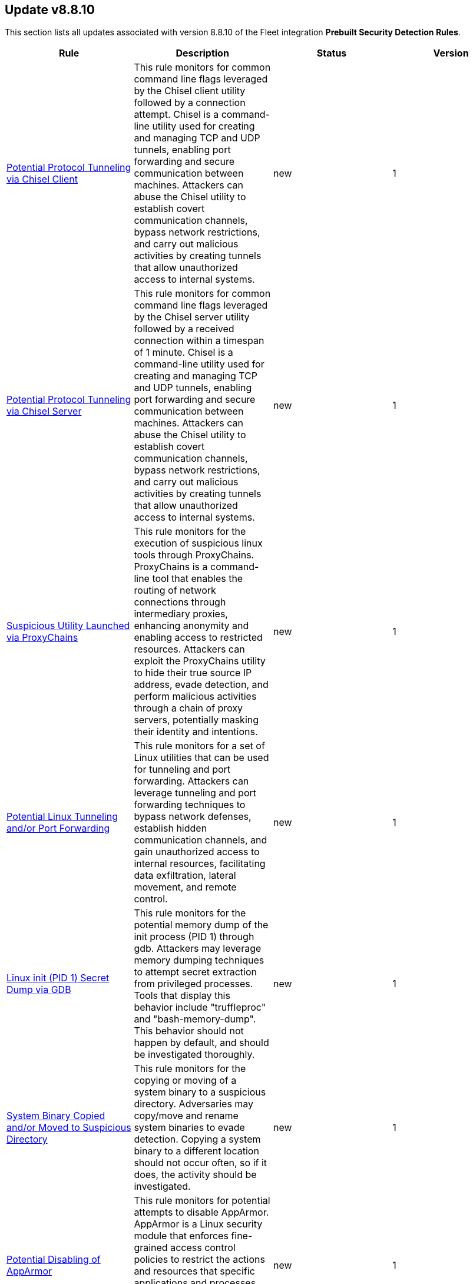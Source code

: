 [[prebuilt-rule-8-8-10-prebuilt-rules-8-8-10-summary]]
[role="xpack"]
== Update v8.8.10

This section lists all updates associated with version 8.8.10 of the Fleet integration *Prebuilt Security Detection Rules*.


[width="100%",options="header"]
|==============================================
|Rule |Description |Status |Version

|<<prebuilt-rule-8-8-10-potential-protocol-tunneling-via-chisel-client, Potential Protocol Tunneling via Chisel Client>> | This rule monitors for common command line flags leveraged by the Chisel client utility followed by a connection attempt. Chisel is a command-line utility used for creating and managing TCP and UDP tunnels, enabling port forwarding and secure communication between machines. Attackers can abuse the Chisel utility to establish covert communication channels, bypass network restrictions, and carry out malicious activities by creating tunnels that allow unauthorized access to internal systems. | new | 1 

|<<prebuilt-rule-8-8-10-potential-protocol-tunneling-via-chisel-server, Potential Protocol Tunneling via Chisel Server>> | This rule monitors for common command line flags leveraged by the Chisel server utility followed by a received connection within a timespan of 1 minute. Chisel is a command-line utility used for creating and managing TCP and UDP tunnels, enabling port forwarding and secure communication between machines. Attackers can abuse the Chisel utility to establish covert communication channels, bypass network restrictions, and carry out malicious activities by creating tunnels that allow unauthorized access to internal systems. | new | 1 

|<<prebuilt-rule-8-8-10-suspicious-utility-launched-via-proxychains, Suspicious Utility Launched via ProxyChains>> | This rule monitors for the execution of suspicious linux tools through ProxyChains. ProxyChains is a command-line tool that enables the routing of network connections through intermediary proxies, enhancing anonymity and enabling access to restricted resources. Attackers can exploit the ProxyChains utility to hide their true source IP address, evade detection, and perform malicious activities through a chain of proxy servers, potentially masking their identity and intentions. | new | 1 

|<<prebuilt-rule-8-8-10-potential-linux-tunneling-and-or-port-forwarding, Potential Linux Tunneling and/or Port Forwarding>> | This rule monitors for a set of Linux utilities that can be used for tunneling and port forwarding. Attackers can leverage tunneling and port forwarding techniques to bypass network defenses, establish hidden communication channels, and gain unauthorized access to internal resources, facilitating data exfiltration, lateral movement, and remote control. | new | 1 

|<<prebuilt-rule-8-8-10-linux-init-pid-1-secret-dump-via-gdb, Linux init (PID 1) Secret Dump via GDB>> | This rule monitors for the potential memory dump of the init process (PID 1) through gdb. Attackers may leverage memory dumping techniques to attempt secret extraction from privileged processes. Tools that display this behavior include "truffleproc" and "bash-memory-dump". This behavior should not happen by default, and should be investigated thoroughly. | new | 1 

|<<prebuilt-rule-8-8-10-system-binary-copied-and-or-moved-to-suspicious-directory, System Binary Copied and/or Moved to Suspicious Directory>> | This rule monitors for the copying or moving of a system binary to a suspicious directory. Adversaries may copy/move and rename system binaries to evade detection. Copying a system binary to a different location should not occur often, so if it does, the activity should be investigated. | new | 1 

|<<prebuilt-rule-8-8-10-potential-disabling-of-apparmor, Potential Disabling of AppArmor>> | This rule monitors for potential attempts to disable AppArmor. AppArmor is a Linux security module that enforces fine-grained access control policies to restrict the actions and resources that specific applications and processes can access. Adversaries may disable security tools to avoid possible detection of their tools and activities. | new | 1 

|<<prebuilt-rule-8-8-10-unusual-user-privilege-enumeration-via-id, Unusual User Privilege Enumeration via id>> | This rule monitors for a sequence of 20 "id" command executions within 1 second by the same parent process. This behavior is unusual, and may be indicative of the execution of an enumeration script such as LinPEAS or LinEnum. These scripts leverage the "id" command to enumerate the privileges of all users present on the system. | new | 1 

|<<prebuilt-rule-8-8-10-file-creation-execution-and-self-deletion-in-suspicious-directory, File Creation, Execution and Self-Deletion in Suspicious Directory>> | This rule monitors for the creation of a file, followed by its execution and self-deletion in a short timespan within a directory often used for malicious purposes by threat actors. This behavior is often used by malware to execute malicious code and delete itself to hide its tracks. | new | 1 

|<<prebuilt-rule-8-8-10-network-connection-via-recently-compiled-executable, Network Connection via Recently Compiled Executable>> | This rule monitors a sequence involving a program compilation event followed by its execution and a subsequent network connection event. This behavior can indicate the set up of a reverse tcp connection to a command-and-control server. Attackers may spawn reverse shells to establish persistence onto a target system. | new | 1 

|<<prebuilt-rule-8-8-10-potential-sudo-privilege-escalation-via-cve-2019-14287, Potential Sudo Privilege Escalation via CVE-2019-14287>> | This rule monitors for the execution of a suspicious sudo command that is leveraged in CVE-2019-14287 to escalate privileges to root. Sudo does not verify the presence of the designated user ID and proceeds to execute using a user ID that can be chosen arbitrarily. By using the sudo privileges, the command "sudo -u#-1" translates to an ID of 0, representing the root user. This exploit may work for sudo versions prior to v1.28. | new | 1 

|<<prebuilt-rule-8-8-10-potential-privilege-escalation-via-recently-compiled-executable, Potential Privilege Escalation via Recently Compiled Executable>> | This rule monitors a sequence involving a program compilation event followed by its execution and a subsequent alteration of UID permissions to root privileges. This behavior can potentially indicate the execution of a kernel or software privilege escalation exploit. | new | 1 

|<<prebuilt-rule-8-8-10-powershell-kerberos-ticket-dump, PowerShell Kerberos Ticket Dump>> | Detects PowerShell scripts that have the capability of dumping Kerberos tickets from LSA, which potentially indicates an attacker's attempt to acquire credentials for lateral movement. | new | 1 

|<<prebuilt-rule-8-8-10-suspicious-wmi-event-subscription-created, Suspicious WMI Event Subscription Created>> | Detects the creation of a WMI Event Subscription. Attackers can abuse this mechanism for persistence or to elevate to SYSTEM privileges. | new | 2 

|<<prebuilt-rule-8-8-10-potential-non-standard-port-ssh-connection, Potential Non-Standard Port SSH connection>> | Identifies potentially malicious processes communicating via a port paring typically not associated with SSH. For example, SSH over port 2200 or port 2222 as opposed to the traditional port 22. Adversaries may make changes to the standard port a protocol uses to bypass filtering or muddle analysis/parsing of network data. | update | 4 

|<<prebuilt-rule-8-8-10-potential-cookies-theft-via-browser-debugging, Potential Cookies Theft via Browser Debugging>> | Identifies the execution of a Chromium based browser with the debugging process argument, which may indicate an attempt to steal authentication cookies. An adversary may steal web application or service session cookies and use them to gain access web applications or Internet services as an authenticated user without needing credentials. | update | 103 

|<<prebuilt-rule-8-8-10-webserver-access-logs-deleted, WebServer Access Logs Deleted>> | Identifies the deletion of WebServer access logs. This may indicate an attempt to evade detection or destroy forensic evidence on a system. | update | 103 

|<<prebuilt-rule-8-8-10-tampering-of-bash-command-line-history, Tampering of Bash Command-Line History>> | Adversaries may attempt to clear or disable the Bash command-line history in an attempt to evade detection or forensic investigations. | update | 103 

|<<prebuilt-rule-8-8-10-elastic-agent-service-terminated, Elastic Agent Service Terminated>> | Identifies the Elastic endpoint agent has stopped and is no longer running on the host. Adversaries may attempt to disable security monitoring tools in an attempt to evade detection or prevention capabilities during an intrusion. This may also indicate an issue with the agent itself and should be addressed to ensure defensive measures are back in a stable state. | update | 104 

|<<prebuilt-rule-8-8-10-masquerading-space-after-filename, Masquerading Space After Filename>> | This rules identifies a process created from an executable with a space appended to the end of the filename. This may indicate an attempt to masquerade a malicious file as benign to gain user execution. When a space is added to the end of certain files, the OS will execute the file according to it's true filetype instead of it's extension. Adversaries can hide a program's true filetype by changing the extension of the file. They can then add a space to the end of the name so that the OS automatically executes the file when it's double-clicked. | update | 4 

|<<prebuilt-rule-8-8-10-timestomping-using-touch-command, Timestomping using Touch Command>> | Timestomping is an anti-forensics technique which is used to modify the timestamps of a file, often to mimic files that are in the same folder. | update | 103 

|<<prebuilt-rule-8-8-10-security-software-discovery-via-grep, Security Software Discovery via Grep>> | Identifies the use of the grep command to discover known third-party macOS and Linux security tools, such as Antivirus or Host Firewall details. | update | 105 

|<<prebuilt-rule-8-8-10-virtual-machine-fingerprinting-via-grep, Virtual Machine Fingerprinting via Grep>> | An adversary may attempt to get detailed information about the operating system and hardware. This rule identifies common locations used to discover virtual machine hardware by a non-root user. This technique has been used by the Pupy RAT and other malware. | update | 103 

|<<prebuilt-rule-8-8-10-eggshell-backdoor-execution, EggShell Backdoor Execution>> | Identifies the execution of and EggShell Backdoor. EggShell is a known post exploitation tool for macOS and Linux. | update | 103 

|<<prebuilt-rule-8-8-10-potential-reverse-shell-activity-via-terminal, Potential Reverse Shell Activity via Terminal>> | Identifies the execution of a shell process with suspicious arguments which may be indicative of reverse shell activity. | update | 105 

|<<prebuilt-rule-8-8-10-suspicious-java-child-process, Suspicious JAVA Child Process>> | Identifies suspicious child processes of the Java interpreter process. This may indicate an attempt to execute a malicious JAR file or an exploitation attempt via a JAVA specific vulnerability. | update | 105 

|<<prebuilt-rule-8-8-10-potential-java-jndi-exploitation-attempt, Potential JAVA/JNDI Exploitation Attempt>> | Identifies an outbound network connection by JAVA to LDAP, RMI or DNS standard ports followed by a suspicious JAVA child processes. This may indicate an attempt to exploit a JAVA/NDI (Java Naming and Directory Interface) injection vulnerability. | update | 104 

|<<prebuilt-rule-8-8-10-hosts-file-modified, Hosts File Modified>> | The hosts file on endpoints is used to control manual IP address to hostname resolutions. The hosts file is the first point of lookup for DNS hostname resolution so if adversaries can modify the endpoint hosts file, they can route traffic to malicious infrastructure. This rule detects modifications to the hosts file on Microsoft Windows, Linux (Ubuntu or RHEL) and macOS systems. | update | 105 

|<<prebuilt-rule-8-8-10-modification-of-standard-authentication-module-or-configuration, Modification of Standard Authentication Module or Configuration>> | Adversaries may modify the standard authentication module for persistence via patching the normal authorization process or modifying the login configuration to allow unauthorized access or elevate privileges. | update | 104 

|<<prebuilt-rule-8-8-10-bash-shell-profile-modification, Bash Shell Profile Modification>> | Both ~/.bash_profile and ~/.bashrc are files containing shell commands that are run when Bash is invoked. These files are executed in a user's context, either interactively or non-interactively, when a user logs in so that their environment is set correctly. Adversaries may abuse this to establish persistence by executing malicious content triggered by a user’s shell. | update | 103 

|<<prebuilt-rule-8-8-10-ssh-authorized-keys-file-modification, SSH Authorized Keys File Modification>> | The Secure Shell (SSH) authorized_keys file specifies which users are allowed to log into a server using public key authentication. Adversaries may modify it to maintain persistence on a victim host by adding their own public key(s). | update | 104 

|<<prebuilt-rule-8-8-10-potential-privilege-escalation-via-sudoers-file-modification, Potential Privilege Escalation via Sudoers File Modification>> | A sudoers file specifies the commands users or groups can run and from which terminals. Adversaries can take advantage of these configurations to execute commands as other users or spawn processes with higher privileges. | update | 103 

|<<prebuilt-rule-8-8-10-setuid-setgid-bit-set-via-chmod, Setuid / Setgid Bit Set via chmod>> | An adversary may add the setuid or setgid bit to a file or directory in order to run a file with the privileges of the owning user or group. An adversary can take advantage of this to either do a shell escape or exploit a vulnerability in an application with the setuid or setgid bit to get code running in a different user’s context. Additionally, adversaries can use this mechanism on their own malware to make sure they're able to execute in elevated contexts in the future. | update | 103 

|<<prebuilt-rule-8-8-10-sudo-heap-based-buffer-overflow-attempt, Sudo Heap-Based Buffer Overflow Attempt>> | Identifies the attempted use of a heap-based buffer overflow vulnerability for the Sudo binary in Unix-like systems (CVE-2021-3156). Successful exploitation allows an unprivileged user to escalate to the root user. | update | 103 

|<<prebuilt-rule-8-8-10-sudoers-file-modification, Sudoers File Modification>> | A sudoers file specifies the commands that users or groups can run and from which terminals. Adversaries can take advantage of these configurations to execute commands as other users or spawn processes with higher privileges. | update | 103 

|<<prebuilt-rule-8-8-10-threat-intel-hash-indicator-match, Threat Intel Hash Indicator Match>> | This rule is triggered when a hash indicator from the Threat Intel Filebeat module or integrations has a match against an event that contains file hashes, such as antivirus alerts, process creation, library load, and file operation events. | update | 3 

|<<prebuilt-rule-8-8-10-azure-blob-permissions-modification, Azure Blob Permissions Modification>> | Identifies when the Azure role-based access control (Azure RBAC) permissions are modified for an Azure Blob. An adversary may modify the permissions on a blob to weaken their target's security controls or an administrator may inadvertently modify the permissions, which could lead to data exposure or loss. | update | 103 

|<<prebuilt-rule-8-8-10-attempted-bypass-of-okta-mfa, Attempted Bypass of Okta MFA>> | Detects attempts to bypass Okta multi-factor authentication (MFA). An adversary may attempt to bypass the Okta MFA policies configured for an organization in order to obtain unauthorized access to an application. | update | 105 

|<<prebuilt-rule-8-8-10-attempts-to-brute-force-an-okta-user-account, Attempts to Brute Force an Okta User Account>> | Identifies when an Okta user account is locked out 3 times within a 3 hour window. An adversary may attempt a brute force or password spraying attack to obtain unauthorized access to user accounts. The default Okta authentication policy ensures that a user account is locked out after 10 failed authentication attempts. | update | 105 

|<<prebuilt-rule-8-8-10-potential-abuse-of-repeated-mfa-push-notifications, Potential Abuse of Repeated MFA Push Notifications>> | Detects when an attacker abuses the Multi-Factor authentication mechanism by repeatedly issuing login requests until the user eventually accepts the Okta push notification. An adversary may attempt to bypass the Okta MFA policies configured for an organization to obtain unauthorized access. | update | 105 

|<<prebuilt-rule-8-8-10-okta-brute-force-or-password-spraying-attack, Okta Brute Force or Password Spraying Attack>> | Identifies a high number of failed Okta user authentication attempts from a single IP address, which could be indicative of a brute force or password spraying attack. An adversary may attempt a brute force or password spraying attack to obtain unauthorized access to user accounts. | update | 105 

|<<prebuilt-rule-8-8-10-okta-user-session-impersonation, Okta User Session Impersonation>> | A user has initiated a session impersonation granting them access to the environment with the permissions of the user they are impersonating. This would likely indicate Okta administrative access and should only ever occur if requested and expected. | update | 105 

|<<prebuilt-rule-8-8-10-attempt-to-deactivate-an-okta-policy-rule, Attempt to Deactivate an Okta Policy Rule>> | Detects attempts to deactivate a rule within an Okta policy. An adversary may attempt to deactivate a rule within an Okta policy in order to remove or weaken an organization's security controls. | update | 105 

|<<prebuilt-rule-8-8-10-attempt-to-modify-an-okta-policy-rule, Attempt to Modify an Okta Policy Rule>> | Detects attempts to modify a rule within an Okta policy. An adversary may attempt to modify an Okta policy rule in order to weaken an organization's security controls. | update | 105 

|<<prebuilt-rule-8-8-10-high-number-of-okta-user-password-reset-or-unlock-attempts, High Number of Okta User Password Reset or Unlock Attempts>> | Identifies a high number of Okta user password reset or account unlock attempts. An adversary may attempt to obtain unauthorized access to Okta user accounts using these methods and attempt to blend in with normal activity in their target's environment and evade detection. | update | 105 

|<<prebuilt-rule-8-8-10-unauthorized-access-to-an-okta-application, Unauthorized Access to an Okta Application>> | Identifies unauthorized access attempts to Okta applications. | update | 104 

|<<prebuilt-rule-8-8-10-attempt-to-deactivate-mfa-for-an-okta-user-account, Attempt to Deactivate MFA for an Okta User Account>> | Detects attempts to deactivate multi-factor authentication (MFA) for an Okta user. An adversary may deactivate MFA for an Okta user account in order to weaken the authentication requirements for the account. | update | 104 

|<<prebuilt-rule-8-8-10-attempt-to-reset-mfa-factors-for-an-okta-user-account, Attempt to Reset MFA Factors for an Okta User Account>> | Detects attempts to reset an Okta user's enrolled multi-factor authentication (MFA) factors. An adversary may attempt to reset the MFA factors for an Okta user's account in order to register new MFA factors and abuse the account to blend in with normal activity in the victim's environment. | update | 104 

|<<prebuilt-rule-8-8-10-modification-or-removal-of-an-okta-application-sign-on-policy, Modification or Removal of an Okta Application Sign-On Policy>> | Detects attempts to modify or delete a sign on policy for an Okta application. An adversary may attempt to modify or delete the sign on policy for an Okta application in order to remove or weaken an organization's security controls. | update | 104 

|<<prebuilt-rule-8-8-10-deprecated-potential-dns-tunneling-via-iodine, Deprecated - Potential DNS Tunneling via Iodine>> | Iodine is a tool for tunneling Internet protocol version 4 (IPV4) traffic over the DNS protocol to circumvent firewalls, network security groups, and network access lists while evading detection. | update | 105 

|<<prebuilt-rule-8-8-10-suspicious-network-activity-to-the-internet-by-previously-unknown-executable, Suspicious Network Activity to the Internet by Previously Unknown Executable>> | This rule monitors for network connectivity to the internet from a previously unknown executable located in a suspicious directory to a previously unknown destination ip. An alert from this rule can indicate the presence of potentially malicious activity, such as the execution of unauthorized or suspicious processes attempting to establish connections to unknown or suspicious destinations such as a command and control server. Detecting and investigating such behavior can help identify and mitigate potential security threats, protecting the system and its data from potential compromise. | update | 3 

|<<prebuilt-rule-8-8-10-potential-protocol-tunneling-via-earthworm, Potential Protocol Tunneling via EarthWorm>> | Identifies the execution of the EarthWorm tunneler. Adversaries may tunnel network communications to and from a victim system within a separate protocol to avoid detection and network filtering, or to enable access to otherwise unreachable systems. | update | 105 

|<<prebuilt-rule-8-8-10-potential-successful-ssh-brute-force-attack, Potential Successful SSH Brute Force Attack>> | Identifies multiple SSH login failures followed by a successful one from the same source address. Adversaries can attempt to login into multiple users with a common or known password to gain access to accounts. | update | 7 

|<<prebuilt-rule-8-8-10-sensitive-files-compression, Sensitive Files Compression>> | Identifies the use of a compression utility to collect known files containing sensitive information, such as credentials and system configurations. | update | 105 

|<<prebuilt-rule-8-8-10-potential-linux-credential-dumping-via-unshadow, Potential Linux Credential Dumping via Unshadow>> | Identifies the execution of the unshadow utility which is part of John the Ripper, a password-cracking tool on the host machine. Malicious actors can use the utility to retrieve the combined contents of the '/etc/shadow' and '/etc/password' files. Using the combined file generated from the utility, the malicious threat actors can use them as input for password-cracking utilities or prepare themselves for future operations by gathering credential information of the victim. | update | 4 

|<<prebuilt-rule-8-8-10-potential-linux-local-account-brute-force-detected, Potential Linux Local Account Brute Force Detected>> | Identifies multiple consecutive login attempts executed by one process targeting a local linux user account within a short time interval. Adversaries might brute force login attempts across different users with a default wordlist or a set of customly crafted passwords in an attempt to gain access to these accounts. | update | 2 

|<<prebuilt-rule-8-8-10-potential-linux-credential-dumping-via-proc-filesystem, Potential Linux Credential Dumping via Proc Filesystem>> | Identifies the execution of the mimipenguin exploit script which is linux adaptation of Windows tool mimikatz. Mimipenguin exploit script is used to dump clear text passwords from a currently logged-in user. The tool exploits a known vulnerability CVE-2018-20781. Malicious actors can exploit the cleartext credentials in memory by dumping the process and extracting lines that have a high probability of containing cleartext passwords. | update | 3 

|<<prebuilt-rule-8-8-10-potential-openssh-backdoor-logging-activity, Potential OpenSSH Backdoor Logging Activity>> | Identifies a Secure Shell (SSH) client or server process creating or writing to a known SSH backdoor log file. Adversaries may modify SSH related binaries for persistence or credential access via patching sensitive functions to enable unauthorized access or to log SSH credentials for exfiltration. | update | 105 

|<<prebuilt-rule-8-8-10-attempt-to-disable-iptables-or-firewall, Attempt to Disable IPTables or Firewall>> | Adversaries may attempt to disable the iptables or firewall service in an attempt to affect how a host is allowed to receive or send network traffic. | update | 3 

|<<prebuilt-rule-8-8-10-attempt-to-disable-syslog-service, Attempt to Disable Syslog Service>> | Adversaries may attempt to disable the syslog service in an attempt to an attempt to disrupt event logging and evade detection by security controls. | update | 106 

|<<prebuilt-rule-8-8-10-base16-or-base32-encoding-decoding-activity, Base16 or Base32 Encoding/Decoding Activity>> | Adversaries may encode/decode data in an attempt to evade detection by host- or network-based security controls. | update | 105 

|<<prebuilt-rule-8-8-10-file-made-immutable-by-chattr, File made Immutable by Chattr>> | Detects a file being made immutable using the chattr binary. Making a file immutable means it cannot be deleted or renamed, no link can be created to this file, most of the file's metadata can not be modified, and the file can not be opened in write mode. Threat actors will commonly utilize this to prevent tampering or modification of their malicious files or any system files they have modified for purposes of persistence (e.g .ssh, /etc/passwd, etc.). | update | 106 

|<<prebuilt-rule-8-8-10-potential-disabling-of-selinux, Potential Disabling of SELinux>> | Identifies potential attempts to disable Security-Enhanced Linux (SELinux), which is a Linux kernel security feature to support access control policies. Adversaries may disable security tools to avoid possible detection of their tools and activities. | update | 105 

|<<prebuilt-rule-8-8-10-esxi-timestomping-using-touch-command, ESXI Timestomping using Touch Command>> | Identifies instances where the 'touch' command is executed on a Linux system with the "-r" flag, which is used to modify the timestamp of a file based on another file's timestamp. The rule targets specific VM-related paths, such as "/etc/vmware/", "/usr/lib/vmware/", or "/vmfs/*". These paths are associated with VMware virtualization software, and their presence in the touch command arguments may indicate that a threat actor is attempting to tamper with timestamps of VM-related files and configurations on the system. | update | 3 

|<<prebuilt-rule-8-8-10-file-deletion-via-shred, File Deletion via Shred>> | Malware or other files dropped or created on a system by an adversary may leave traces behind as to what was done within a network and how. Adversaries may remove these files over the course of an intrusion to keep their footprint low or remove them at the end as part of the post-intrusion cleanup process. | update | 105 

|<<prebuilt-rule-8-8-10-file-permission-modification-in-writable-directory, File Permission Modification in Writable Directory>> | Identifies file permission modifications in common writable directories by a non-root user. Adversaries often drop files or payloads into a writable directory and change permissions prior to execution. | update | 105 

|<<prebuilt-rule-8-8-10-creation-of-hidden-files-and-directories-via-commandline, Creation of Hidden Files and Directories via CommandLine>> | Users can mark specific files as hidden simply by putting a "." as the first character in the file or folder name. Adversaries can use this to their advantage to hide files and folders on the system for persistence and defense evasion. This rule looks for hidden files or folders in common writable directories. | update | 104 

|<<prebuilt-rule-8-8-10-creation-of-hidden-shared-object-file, Creation of Hidden Shared Object File>> | Identifies the creation of a hidden shared object (.so) file. Users can mark specific files as hidden simply by putting a "." as the first character in the file or folder name. Adversaries can use this to their advantage to hide files and folders on the system for persistence and defense evasion. | update | 105 

|<<prebuilt-rule-8-8-10-kernel-module-removal, Kernel Module Removal>> | Kernel modules are pieces of code that can be loaded and unloaded into the kernel upon demand. They extend the functionality of the kernel without the need to reboot the system. This rule identifies attempts to remove a kernel module. | update | 105 

|<<prebuilt-rule-8-8-10-deprecated-potential-process-injection-via-ld-preload-environment-variable, Deprecated - Potential Process Injection via LD_PRELOAD Environment Variable>> | This rule detects the execution of a process where the LD_PRELOAD environment variable is set. LD_PRELOAD can be used to inject a shared library into a binary at or prior to execution. A threat actor may do this in order to load a malicious shared library for the purposes of persistence, privilege escalation, and defense evasion. This activity is not common and will potentially indicate malicious or suspicious behavior. | update | 2 

|<<prebuilt-rule-8-8-10-system-log-file-deletion, System Log File Deletion>> | Identifies the deletion of sensitive Linux system logs. This may indicate an attempt to evade detection or destroy forensic evidence on a system. | update | 106 

|<<prebuilt-rule-8-8-10-potential-hidden-process-via-mount-hidepid, Potential Hidden Process via Mount Hidepid>> | Identifies the execution of mount process with hidepid parameter, which can make processes invisible to other users from the system. Adversaries using Linux kernel version 3.2+ (or RHEL/CentOS v6.5+ above) can hide the process from other users. When hidepid=2 option is executed to mount the /proc filesystem, only the root user can see all processes and the logged-in user can only see their own process. This provides a defense evasion mechanism for the adversaries to hide their process executions from all other commands such as ps, top, pgrep and more. With the Linux kernel hardening hidepid option all the user has to do is remount the /proc filesystem with the option, which can now be monitored and detected. | update | 3 

|<<prebuilt-rule-8-8-10-potential-defense-evasion-via-proot, Potential Defense Evasion via PRoot>> | Identifies the execution of the PRoot utility, an open-source tool for user-space implementation of chroot, mount --bind, and binfmt_misc. Adversaries can leverage an open-source tool PRoot to expand the scope of their operations to multiple Linux distributions and simplify their necessary efforts. In a normal threat scenario, the scope of an attack is limited by the varying configurations of each Linux distribution. With PRoot, it provides an attacker with a consistent operational environment across different Linux distributions, such as Ubuntu, Fedora, and Alpine. PRoot also provides emulation capabilities that allow for malware built on other architectures, such as ARM, to be run.The post-exploitation technique called bring your own filesystem (BYOF), can be used by the threat actors to execute malicious payload or elevate privileges or perform network scans or orchestrate another attack on the environment. Although PRoot was originally not developed with malicious intent it can be easily tuned to work for one. | update | 3 

|<<prebuilt-rule-8-8-10-suspicious-renaming-of-esxi-files, Suspicious Renaming of ESXI Files>> | Identifies instances where VMware-related files, such as those with extensions like ".vmdk", ".vmx", ".vmxf", ".vmsd", ".vmsn", ".vswp", ".vmss", ".nvram", and ".vmem", are renamed on a Linux system. The rule monitors for the "rename" event action associated with these file types, which could indicate malicious activity. | update | 3 

|<<prebuilt-rule-8-8-10-suspicious-renaming-of-esxi-index-html-file, Suspicious Renaming of ESXI index.html File>> | Identifies instances where the "index.html" file within the "/usr/lib/vmware/*" directory is renamed on a Linux system. The rule monitors for the "rename" event action associated with this specific file and path, which could indicate malicious activity. | update | 3 

|<<prebuilt-rule-8-8-10-esxi-discovery-via-find, ESXI Discovery via Find>> | Identifies instances where the 'find' command is started on a Linux system with arguments targeting specific VM-related paths, such as "/etc/vmware/", "/usr/lib/vmware/", or "/vmfs/*". These paths are associated with VMware virtualization software, and their presence in the find command arguments may indicate that a threat actor is attempting to search for, analyze, or manipulate VM-related files and configurations on the system. | update | 3 

|<<prebuilt-rule-8-8-10-esxi-discovery-via-grep, ESXI Discovery via Grep>> | Identifies instances where a process named 'grep', 'egrep', or 'pgrep' is started on a Linux system with arguments related to virtual machine (VM) files, such as "vmdk", "vmx", "vmxf", "vmsd", "vmsn", "vswp", "vmss", "nvram", or "vmem". These file extensions are associated with VM-related file formats, and their presence in grep command arguments may indicate that a threat actor is attempting to search for, analyze, or manipulate VM files on the system. | update | 3 

|<<prebuilt-rule-8-8-10-enumeration-of-kernel-modules, Enumeration of Kernel Modules>> | Loadable Kernel Modules (or LKMs) are pieces of code that can be loaded and unloaded into the kernel upon demand. They extend the functionality of the kernel without the need to reboot the system. This identifies attempts to enumerate information about a kernel module. | update | 205 

|<<prebuilt-rule-8-8-10-hping-process-activity, Hping Process Activity>> | Hping ran on a Linux host. Hping is a FOSS command-line packet analyzer and has the ability to construct network packets for a wide variety of network security testing applications, including scanning and firewall auditing. | update | 105 

|<<prebuilt-rule-8-8-10-nping-process-activity, Nping Process Activity>> | Nping ran on a Linux host. Nping is part of the Nmap tool suite and has the ability to construct raw packets for a wide variety of security testing applications, including denial of service testing. | update | 105 

|<<prebuilt-rule-8-8-10-sudo-command-enumeration-detected, Sudo Command Enumeration Detected>> | This rule monitors for the usage of the sudo -l command, which is used to list the allowed and forbidden commands for the invoking user. Attackers may execute this command to enumerate commands allowed to be executed with sudo permissions, potentially allowing to escalate privileges to root. | update | 2 

|<<prebuilt-rule-8-8-10-suid-sguid-enumeration-detected, SUID/SGUID Enumeration Detected>> | This rule monitors for the usage of the "find" command in conjunction with SUID and SGUID permission arguments. SUID (Set User ID) and SGID (Set Group ID) are special permissions in Linux that allow a program to execute with the privileges of the file owner or group, respectively, rather than the privileges of the user running the program. In case an attacker is able to enumerate and find a binary that is misconfigured, they might be able to leverage this misconfiguration to escalate privileges by exploiting vulnerabilities or built-in features in the privileged program. | update | 2 

|<<prebuilt-rule-8-8-10-virtual-machine-fingerprinting, Virtual Machine Fingerprinting>> | An adversary may attempt to get detailed information about the operating system and hardware. This rule identifies common locations used to discover virtual machine hardware by a non-root user. This technique has been used by the Pupy RAT and other malware. | update | 105 

|<<prebuilt-rule-8-8-10-abnormal-process-id-or-lock-file-created, Abnormal Process ID or Lock File Created>> | Identifies the creation of a Process ID (PID), lock or reboot file created in temporary file storage paradigm (tmpfs) directory /var/run. On Linux, the PID files typically hold the process ID to track previous copies running and manage other tasks. Certain Linux malware use the /var/run directory for holding data, executables and other tasks, disguising itself or these files as legitimate PID files. | update | 209 

|<<prebuilt-rule-8-8-10-file-transfer-or-listener-established-via-netcat, File Transfer or Listener Established via Netcat>> | A netcat process is engaging in network activity on a Linux host. Netcat is often used as a persistence mechanism by exporting a reverse shell or by serving a shell on a listening port. Netcat is also sometimes used for data exfiltration. | update | 107 

|<<prebuilt-rule-8-8-10-interactive-terminal-spawned-via-perl, Interactive Terminal Spawned via Perl>> | Identifies when a terminal (tty) is spawned via Perl. Attackers may upgrade a simple reverse shell to a fully interactive tty after obtaining initial access to a host. | update | 105 

|<<prebuilt-rule-8-8-10-process-started-from-process-id-pid-file, Process Started from Process ID (PID) File>> | Identifies a new process starting from a process ID (PID), lock or reboot file within the temporary file storage paradigm (tmpfs) directory /var/run directory. On Linux, the PID files typically hold the process ID to track previous copies running and manage other tasks. Certain Linux malware use the /var/run directory for holding data, executables and other tasks, disguising itself or these files as legitimate PID files. | update | 106 

|<<prebuilt-rule-8-8-10-binary-executed-from-shared-memory-directory, Binary Executed from Shared Memory Directory>> | Identifies the execution of a binary by root in Linux shared memory directories: (/dev/shm/, /run/shm/, /var/run/, /var/lock/). This activity is to be considered highly abnormal and should be investigated. Threat actors have placed executables used for persistence on high-uptime servers in these directories as system backdoors. | update | 106 

|<<prebuilt-rule-8-8-10-interactive-terminal-spawned-via-python, Interactive Terminal Spawned via Python>> | Identifies when a terminal (tty) is spawned via Python. Attackers may upgrade a simple reverse shell to a fully interactive tty after obtaining initial access to a host. | update | 107 

|<<prebuilt-rule-8-8-10-potential-code-execution-via-postgresql, Potential Code Execution via Postgresql>> | This rule monitors for suspicious activities that may indicate an attacker attempting to execute arbitrary code within a PostgreSQL environment. Attackers can execute code via PostgreSQL as a result of gaining unauthorized access to a public facing PostgreSQL database or exploiting vulnerabilities, such as remote command execution and SQL injection attacks, which can result in unauthorized access and malicious actions, and facilitate post-exploitation activities for unauthorized access and malicious actions. | update | 3 

|<<prebuilt-rule-8-8-10-linux-restricted-shell-breakout-via-linux-binary-s, Linux Restricted Shell Breakout via Linux Binary(s)>> | Identifies the abuse of a Linux binary to break out of a restricted shell or environment by spawning an interactive system shell. The activity of spawning a shell from a binary is not common behavior for a user or system administrator, and may indicate an attempt to evade detection, increase capabilities or enhance the stability of an adversary. | update | 108 

|<<prebuilt-rule-8-8-10-potential-reverse-shell-via-suspicious-parent-process, Potential Reverse Shell via Suspicious Parent Process>> | This detection rule detects the creation of a shell through a suspicious parent child relationship. Any reverse shells spawned by the specified utilities that use a forked process to initialize the connection attempt will be captured through this rule. Attackers may spawn reverse shells to establish persistence onto a target system. | update | 4 

|<<prebuilt-rule-8-8-10-potential-reverse-shell-via-java, Potential Reverse Shell via Java>> | This detection rule identifies the execution of a Linux shell process from a Java JAR application post an incoming network connection. This behavior may indicate reverse shell activity via a Java application. | update | 3 

|<<prebuilt-rule-8-8-10-potential-reverse-shell-via-suspicious-child-process, Potential Reverse Shell via Suspicious Child Process>> | This detection rule detects the creation of a shell through a suspicious process chain. Any reverse shells spawned by the specified utilities that are initialized from a single process followed by a network connection attempt will be captured through this rule. Attackers may spawn reverse shells to establish persistence onto a target system. | update | 4 

|<<prebuilt-rule-8-8-10-potential-reverse-shell-via-suspicious-binary, Potential Reverse Shell via Suspicious Binary>> | This detection rule detects the creation of a shell through a chain consisting of the execution of a suspicious binary (located in a commonly abused location or executed manually) followed by a network event and ending with a shell being spawned. Stageless reverse tcp shells display this behaviour. Attackers may spawn reverse shells to establish persistence onto a target system. | update | 4 

|<<prebuilt-rule-8-8-10-potential-reverse-shell, Potential Reverse Shell>> | This detection rule identifies suspicious network traffic patterns associated with TCP reverse shell activity. This activity consists of a parent-child relationship where a network event is followed by the creation of a shell process. An attacker may establish a Linux TCP reverse shell to gain remote access to a target system. | update | 4 

|<<prebuilt-rule-8-8-10-suspicious-content-extracted-or-decompressed-via-funzip, Suspicious Content Extracted or Decompressed via Funzip>> | Identifies when suspicious content is extracted from a file and subsequently decompressed using the funzip utility. Malware may execute the tail utility using the "-c" option to read a sequence of bytes from the end of a file. The output from tail can be piped to funzip in order to decompress malicious code before it is executed. This behavior is consistent with malware families such as Bundlore. | update | 2 

|<<prebuilt-rule-8-8-10-suspicious-system-commands-executed-by-previously-unknown-executable, Suspicious System Commands Executed by Previously Unknown Executable>> | This rule monitors for the execution of several commonly used system commands executed by a previously unknown executable located in commonly abused directories. An alert from this rule can indicate the presence of potentially malicious activity, such as the execution of unauthorized or suspicious processes attempting to run malicious code. Detecting and investigating such behavior can help identify and mitigate potential security threats, protecting the system and its data from potential compromise. | update | 2 

|<<prebuilt-rule-8-8-10-suspicious-mining-process-creation-event, Suspicious Mining Process Creation Event>> | Identifies service creation events of common mining services, possibly indicating the infection of a system with a cryptominer. | update | 3 

|<<prebuilt-rule-8-8-10-bpf-filter-applied-using-tc, BPF filter applied using TC>> | Detects when the tc (transmission control) binary is utilized to set a BPF (Berkeley Packet Filter) on a network interface. Tc is used to configure Traffic Control in the Linux kernel. It can shape, schedule, police and drop traffic. A threat actor can utilize tc to set a bpf filter on an interface for the purpose of manipulating the incoming traffic. This technique is not at all common and should indicate abnormal, suspicious or malicious activity. | update | 105 

|<<prebuilt-rule-8-8-10-suspicious-data-encryption-via-openssl-utility, Suspicious Data Encryption via OpenSSL Utility>> | Identifies when the openssl command-line utility is used to encrypt multiple files on a host within a short time window. Adversaries may encrypt data on a single or multiple systems in order to disrupt the availability of their target's data and may attempt to hold the organization's data to ransom for the purposes of extortion. | update | 2 

|<<prebuilt-rule-8-8-10-suspicious-termination-of-esxi-process, Suspicious Termination of ESXI Process>> | Identifies instances where VMware processes, such as "vmware-vmx" or "vmx," are terminated on a Linux system by a "kill" command. The rule monitors for the "end" event type, which signifies the termination of a process. The presence of a "kill" command as the parent process for terminating VMware processes may indicate that a threat actor is attempting to interfere with the virtualized environment on the targeted system. | update | 3 

|<<prebuilt-rule-8-8-10-suspicious-file-changes-activity-detected, Suspicious File Changes Activity Detected>> | This rule identifies a sequence of 100 file extension rename events within a set of common file paths by the same process in a timespan of 1 second. Ransomware is a type of malware that encrypts a victim's files or systems and demands payment (usually in cryptocurrency) in exchange for the decryption key. One important indicator of a ransomware attack is the mass encryption of the file system, after which a new file extension is added to the file. | update | 5 

|<<prebuilt-rule-8-8-10-potential-linux-ransomware-note-creation-detected, Potential Linux Ransomware Note Creation Detected>> | This rule identifies a sequence of a mass file encryption event in conjunction with the creation of a .txt file with a file name containing ransomware keywords executed by the same process in a 1 second timespan. Ransomware is a type of malware that encrypts a victim's files or systems and demands payment (usually in cryptocurrency) in exchange for the decryption key. One important indicator of a ransomware attack is the mass encryption of the file system, after which a new file extension is added to the file. | update | 5 

|<<prebuilt-rule-8-8-10-high-number-of-process-terminations, High Number of Process Terminations>> | This rule identifies a high number (10) of process terminations via pkill from the same host within a short time period. | update | 108 

|<<prebuilt-rule-8-8-10-connection-to-external-network-via-telnet, Connection to External Network via Telnet>> | Telnet provides a command line interface for communication with a remote device or server. This rule identifies Telnet network connections to publicly routable IP addresses. | update | 104 

|<<prebuilt-rule-8-8-10-connection-to-internal-network-via-telnet, Connection to Internal Network via Telnet>> | Telnet provides a command line interface for communication with a remote device or server. This rule identifies Telnet network connections to non-publicly routable IP addresses. | update | 104 

|<<prebuilt-rule-8-8-10-chkconfig-service-add, Chkconfig Service Add>> | Detects the use of the chkconfig binary to manually add a service for management by chkconfig. Threat actors may utilize this technique to maintain persistence on a system. When a new service is added, chkconfig ensures that the service has either a start or a kill entry in every runlevel and when the system is rebooted the service file added will run providing long-term persistence. | update | 106 

|<<prebuilt-rule-8-8-10-modification-of-openssh-binaries, Modification of OpenSSH Binaries>> | Adversaries may modify SSH related binaries for persistence or credential access by patching sensitive functions to enable unauthorized access or by logging SSH credentials for exfiltration. | update | 105 

|<<prebuilt-rule-8-8-10-cron-job-created-or-changed-by-previously-unknown-process, Cron Job Created or Changed by Previously Unknown Process>> | Linux cron jobs are scheduled tasks that can be leveraged by malicious actors for persistence, privilege escalation and command execution. By creating or modifying cron job configurations, attackers can execute malicious commands or scripts at predefined intervals, ensuring their continued presence and enabling unauthorized activities. | update | 4 

|<<prebuilt-rule-8-8-10-dynamic-linker-copy, Dynamic Linker Copy>> | Detects the copying of the Linux dynamic loader binary and subsequent file creation for the purpose of creating a backup copy. This technique was seen recently being utilized by Linux malware prior to patching the dynamic loader in order to inject and preload a malicious shared object file. This activity should never occur and if it does then it should be considered highly suspicious or malicious. | update | 104 

|<<prebuilt-rule-8-8-10-suspicious-file-creation-in-etc-for-persistence, Suspicious File Creation in /etc for Persistence>> | Detects the manual creation of files in specific etc directories, via user root, used by Linux malware to persist and elevate privileges on compromised systems. File creation in these directories should not be entirely common and could indicate a malicious binary or script installing persistence mechanisms for long term access. | update | 108 

|<<prebuilt-rule-8-8-10-potential-persistence-through-init-d-detected, Potential Persistence Through init.d Detected>> | Files that are placed in the /etc/init.d/ directory in Unix can be used to start custom applications, services, scripts or commands during start-up. Init.d has been mostly replaced in favor of Systemd. However, the "systemd-sysv-generator" can convert init.d files to service unit files that run at boot. Adversaries may add or alter files located in the /etc/init.d/ directory to execute malicious code upon boot in order to gain persistence on the system. | update | 5 

|<<prebuilt-rule-8-8-10-kernel-module-load-via-insmod, Kernel module load via insmod>> | Detects the use of the insmod binary to load a Linux kernel object file. Threat actors can use this binary, given they have root privileges, to load a rootkit on a system providing them with complete control and the ability to hide from security products. Manually loading a kernel module in this manner should not be at all common and can indicate suspcious or malicious behavior. | update | 105 

|<<prebuilt-rule-8-8-10-persistence-via-kde-autostart-script-or-desktop-file-modification, Persistence via KDE AutoStart Script or Desktop File Modification>> | Identifies the creation or modification of a K Desktop Environment (KDE) AutoStart script or desktop file that will execute upon each user logon. Adversaries may abuse this method for persistence. | update | 105 

|<<prebuilt-rule-8-8-10-potential-linux-backdoor-user-account-creation, Potential Linux Backdoor User Account Creation>> | Identifies the attempt to create a new backdoor user by setting the user's UID to 0. Attackers may alter a user's UID to 0 to establish persistence on a system. | update | 3 

|<<prebuilt-rule-8-8-10-potential-remote-code-execution-via-web-server, Potential Remote Code Execution via Web Server>> | Identifies suspicious commands executed via a web server, which may suggest a vulnerability and remote shell access. Attackers may exploit a vulnerability in a web application to execute commands via a web server, or place a backdoor file that can be abused to gain code execution as a mechanism for persistence. | update | 4 

|<<prebuilt-rule-8-8-10-linux-user-added-to-privileged-group, Linux User Added to Privileged Group>> | Identifies attempts to add a user to a privileged group. Attackers may add users to a privileged group in order to establish persistence on a system. | update | 3 

|<<prebuilt-rule-8-8-10-potential-persistence-through-motd-file-creation-detected, Potential Persistence Through MOTD File Creation Detected>> | Message of the day (MOTD) is the message that is presented to the user when a user connects to a Linux server via SSH or a serial connection. Linux systems contain several default MOTD files located in the "/etc/update-motd.d/" and "/usr/lib/update-notifier/" directories. These scripts run as the root user every time a user connects over SSH or a serial connection. Adversaries may create malicious MOTD files that grant them persistence onto the target every time a user connects to the system by executing a backdoor script or command. This rule detects the creation of potentially malicious files within the default MOTD file directories. | update | 5 

|<<prebuilt-rule-8-8-10-suspicious-process-spawned-from-motd-detected, Suspicious Process Spawned from MOTD Detected>> | Message of the day (MOTD) is the message that is presented to the user when a user connects to a Linux server via SSH or a serial connection. Linux systems contain several default MOTD files located in the "/etc/update-motd.d/" and "/usr/lib/update-notifier/" directories. These scripts run as the root user every time a user connects over SSH or a serial connection. Adversaries may create malicious MOTD files that grant them persistence onto the target every time a user connects to the system by executing a backdoor script or command. This rule detects the execution of potentially malicious processes through the MOTD utility. | update | 5 

|<<prebuilt-rule-8-8-10-potential-persistence-through-run-control-detected, Potential Persistence Through Run Control Detected>> | This rule monitors the creation/alteration of the rc.local file by a previously unknown process executable through the use of the new terms rule type. The /etc/rc.local file is used to start custom applications, services, scripts or commands during start-up. The rc.local file has mostly been replaced by Systemd. However, through the "systemd-rc-local-generator", rc.local files can be converted to services that run at boot. Adversaries may alter rc.local to execute malicious code at start-up, and gain persistence onto the system. | update | 106 

|<<prebuilt-rule-8-8-10-shared-object-created-or-changed-by-previously-unknown-process, Shared Object Created or Changed by Previously Unknown Process>> | This rule monitors the creation of shared object files by previously unknown processes. The creation of a shared object file involves compiling code into a dynamically linked library that can be loaded by other programs at runtime. While this process is typically used for legitimate purposes, malicious actors can leverage shared object files to execute unauthorized code, inject malicious functionality into legitimate processes, or bypass security controls. This allows malware to persist on the system, evade detection, and potentially compromise the integrity and confidentiality of the affected system and its data. | update | 3 

|<<prebuilt-rule-8-8-10-new-systemd-timer-created, New Systemd Timer Created>> | Detects the creation of a systemd timer within any of the default systemd timer directories. Systemd timers can be used by an attacker to gain persistence, by scheduling the execution of a command or script. Similarly to cron/at, systemd timers can be set up to execute on boot time, or on a specific point in time, which allows attackers to regain access in case the connection to the infected asset was lost. | update | 5 

|<<prebuilt-rule-8-8-10-new-systemd-service-created-by-previously-unknown-process, New Systemd Service Created by Previously Unknown Process>> | Systemd service files are configuration files in Linux systems used to define and manage system services. Malicious actors can leverage systemd service files to achieve persistence by creating or modifying service files to execute malicious commands or payloads during system startup. This allows them to maintain unauthorized access, execute additional malicious activities, or evade detection. | update | 4 

|<<prebuilt-rule-8-8-10-potential-unauthorized-access-via-wildcard-injection-detected, Potential Unauthorized Access via Wildcard Injection Detected>> | This rule monitors for the execution of the "chown" and "chmod" commands with command line flags that could indicate a wildcard injection attack. Linux wildcard injection is a type of security vulnerability where attackers manipulate commands or input containing wildcards (e.g., *, ?, []) to execute unintended operations or access sensitive data by tricking the system into interpreting the wildcard characters in unexpected ways. | update | 2 

|<<prebuilt-rule-8-8-10-potential-privilege-escalation-via-container-misconfiguration, Potential Privilege Escalation via Container Misconfiguration>> | This rule monitors for the execution of processes that interact with Linux containers through an interactive shell without root permissions. Utilities such as runc and ctr are universal command-line utilities leveraged to interact with containers via root permissions. On systems where the access to these utilities are misconfigured, attackers might be able to create and run a container that mounts the root folder or spawn a privileged container vulnerable to a container escape attack, which might allow them to escalate privileges and gain further access onto the host file system. | update | 2 

|<<prebuilt-rule-8-8-10-modification-of-dynamic-linker-preload-shared-object, Modification of Dynamic Linker Preload Shared Object>> | Identifies modification of the dynamic linker preload shared object (ld.so.preload). Adversaries may execute malicious payloads by hijacking the dynamic linker used to load libraries. | update | 106 

|<<prebuilt-rule-8-8-10-suspicious-symbolic-link-created, Suspicious Symbolic Link Created>> | Identifies the creation of a symbolic link to a suspicious file or location. A symbolic link is a reference to a file or directory that acts as a pointer or shortcut, allowing users to access the target file or directory from a different location in the file system. An attacker can potentially leverage symbolic links for privilege escalation by tricking a privileged process into following the symbolic link to a sensitive file, giving the attacker access to data or capabilities they would not normally have. | update | 2 

|<<prebuilt-rule-8-8-10-potential-privilege-escalation-via-uid-int-max-bug-detected, Potential Privilege Escalation via UID INT_MAX Bug Detected>> | This rule monitors for the execution of the systemd-run command by a user with a UID that is larger than the maximum allowed UID size (INT_MAX). Some older Linux versions were affected by a bug which allows user accounts with a UID greater than INT_MAX to escalate privileges by spawning a shell through systemd-run. | update | 2 

|<<prebuilt-rule-8-8-10-kernel-load-or-unload-via-kexec-detected, Kernel Load or Unload via Kexec Detected>> | This detection rule identifies the usage of kexec, helping to uncover unauthorized kernel replacements and potential compromise of the system's integrity. Kexec is a Linux feature that enables the loading and execution of a different kernel without going through the typical boot process. Malicious actors can abuse kexec to bypass security measures, escalate privileges, establish persistence or hide their activities by loading a malicious kernel, enabling them to tamper with the system's trusted state, allowing e.g. a VM Escape. | update | 3 

|<<prebuilt-rule-8-8-10-potential-privilege-escalation-via-overlayfs, Potential Privilege Escalation via OverlayFS>> | Identifies an attempt to exploit a local privilege escalation (CVE-2023-2640 and CVE-2023-32629) via a flaw in Ubuntu's modifications to OverlayFS. These flaws allow the creation of specialized executables, which, upon execution, grant the ability to escalate privileges to root on the affected machine. | update | 2 

|<<prebuilt-rule-8-8-10-potential-privilege-escalation-via-pkexec, Potential Privilege Escalation via PKEXEC>> | Identifies an attempt to exploit a local privilege escalation in polkit pkexec (CVE-2021-4034) via unsecure environment variable injection. Successful exploitation allows an unprivileged user to escalate to the root user. | update | 105 

|<<prebuilt-rule-8-8-10-potential-shell-via-wildcard-injection-detected, Potential Shell via Wildcard Injection Detected>> | This rule monitors for the execution of a set of linux binaries, that are potentially vulnerable to wildcard injection, with suspicious command line flags followed by a shell spawn event. Linux wildcard injection is a type of security vulnerability where attackers manipulate commands or input containing wildcards (e.g., *, ?, []) to execute unintended operations or access sensitive data by tricking the system into interpreting the wildcard characters in unexpected ways. | update | 2 

|<<prebuilt-rule-8-8-10-potential-suspicious-debugfs-root-device-access, Potential Suspicious DebugFS Root Device Access>> | This rule monitors for the usage of the built-in Linux DebugFS utility to access a disk device without root permissions. Linux users that are part of the "disk" group have sufficient privileges to access all data inside of the machine through DebugFS. Attackers may leverage DebugFS in conjunction with "disk" permissions to read sensitive files owned by root, such as the shadow file, root ssh private keys or other sensitive files that may allow them to further escalate privileges. | update | 2 

|<<prebuilt-rule-8-8-10-potential-shadow-file-read-via-command-line-utilities, Potential Shadow File Read via Command Line Utilities>> | Identifies access to the /etc/shadow file via the commandline using standard system utilities. After elevating privileges to root, threat actors may attempt to read or dump this file in order to gain valid credentials. They may utilize these to move laterally undetected and access additional resources. | update | 106 

|<<prebuilt-rule-8-8-10-potential-sudo-hijacking-detected, Potential Sudo Hijacking Detected>> | Identifies the creation of a sudo binary located at /usr/bin/sudo. Attackers may hijack the default sudo binary and replace it with a custom binary or script that can read the user's password in clear text to escalate privileges or enable persistence onto the system every time the sudo binary is executed. | update | 2 

|<<prebuilt-rule-8-8-10-potential-sudo-token-manipulation-via-process-injection, Potential Sudo Token Manipulation via Process Injection>> | This rule detects potential sudo token manipulation attacks through process injection by monitoring the use of a debugger (gdb) process followed by a successful uid change event during the execution of the sudo process. A sudo token manipulation attack is performed by injecting into a process that has a valid sudo token, which can then be used by attackers to activate their own sudo token. This attack requires ptrace to be enabled in conjunction with the existence of a living process that has a valid sudo token with the same uid as the current user. | update | 2 

|<<prebuilt-rule-8-8-10-namespace-manipulation-using-unshare, Namespace Manipulation Using Unshare>> | Identifies suspicious usage of unshare to manipulate system namespaces. Unshare can be utilized to escalate privileges or escape container security boundaries. Threat actors have utilized this binary to allow themselves to escape to the host and access other resources or escalate privileges. | update | 6 

|<<prebuilt-rule-8-8-10-potential-privilege-escalation-through-writable-docker-socket, Potential Privilege Escalation through Writable Docker Socket>> | This rule monitors for the usage of Docker runtime sockets to escalate privileges on Linux systems. Docker sockets by default are only be writable by the root user and docker group. Attackers that have permissions to write to these sockets may be able to create and run a container that allows them to escalate privileges and gain further access onto the host file system. | update | 2 

|<<prebuilt-rule-8-8-10-access-of-stored-browser-credentials, Access of Stored Browser Credentials>> | Identifies the execution of a process with arguments pointing to known browser files that store passwords and cookies. Adversaries may acquire credentials from web browsers by reading files specific to the target browser. | update | 104 

|<<prebuilt-rule-8-8-10-access-to-keychain-credentials-directories, Access to Keychain Credentials Directories>> | Adversaries may collect the keychain storage data from a system to acquire credentials. Keychains are the built-in way for macOS to keep track of users' passwords and credentials for many services and features such as WiFi passwords, websites, secure notes and certificates. | update | 104 

|<<prebuilt-rule-8-8-10-dumping-account-hashes-via-built-in-commands, Dumping Account Hashes via Built-In Commands>> | Identifies the execution of macOS built-in commands used to dump user account hashes. Adversaries may attempt to dump credentials to obtain account login information in the form of a hash. These hashes can be cracked or leveraged for lateral movement. | update | 104 

|<<prebuilt-rule-8-8-10-dumping-of-keychain-content-via-security-command, Dumping of Keychain Content via Security Command>> | Adversaries may dump the content of the keychain storage data from a system to acquire credentials. Keychains are the built-in way for macOS to keep track of users' passwords and credentials for many services and features, including Wi-Fi and website passwords, secure notes, certificates, and Kerberos. | update | 104 

|<<prebuilt-rule-8-8-10-kerberos-cached-credentials-dumping, Kerberos Cached Credentials Dumping>> | Identifies the use of the Kerberos credential cache (kcc) utility to dump locally cached Kerberos tickets. Adversaries may attempt to dump credential material in the form of tickets that can be leveraged for lateral movement. | update | 104 

|<<prebuilt-rule-8-8-10-keychain-password-retrieval-via-command-line, Keychain Password Retrieval via Command Line>> | Adversaries may collect keychain storage data from a system to in order to acquire credentials. Keychains are the built-in way for macOS to keep track of users' passwords and credentials for many services and features, including Wi-Fi and website passwords, secure notes, certificates, and Kerberos. | update | 104 

|<<prebuilt-rule-8-8-10-webproxy-settings-modification, WebProxy Settings Modification>> | Identifies the use of the built-in networksetup command to configure webproxy settings. This may indicate an attempt to hijack web browser traffic for credential access via traffic sniffing or redirection. | update | 104 

|<<prebuilt-rule-8-8-10-potential-macos-ssh-brute-force-detected, Potential macOS SSH Brute Force Detected>> | Identifies a high number (20) of macOS SSH KeyGen process executions from the same host. An adversary may attempt a brute force attack to obtain unauthorized access to user accounts. | update | 105 

|<<prebuilt-rule-8-8-10-prompt-for-credentials-with-osascript, Prompt for Credentials with OSASCRIPT>> | Identifies the use of osascript to execute scripts via standard input that may prompt a user with a rogue dialog for credentials. | update | 104 

|<<prebuilt-rule-8-8-10-systemkey-access-via-command-line, SystemKey Access via Command Line>> | Keychains are the built-in way for macOS to keep track of users' passwords and credentials for many services and features, including Wi-Fi and website passwords, secure notes, certificates, and Kerberos. Adversaries may collect the keychain storage data from a system to acquire credentials. | update | 104 

|<<prebuilt-rule-8-8-10-softwareupdate-preferences-modification, SoftwareUpdate Preferences Modification>> | Identifies changes to the SoftwareUpdate preferences using the built-in defaults command. Adversaries may abuse this in an attempt to disable security updates. | update | 104 

|<<prebuilt-rule-8-8-10-attempt-to-remove-file-quarantine-attribute, Attempt to Remove File Quarantine Attribute>> | Identifies a potential Gatekeeper bypass. In macOS, when applications or programs are downloaded from the internet, there is a quarantine flag set on the file. This attribute is read by Apple's Gatekeeper defense program at execution time. An adversary may disable this attribute to evade defenses. | update | 104 

|<<prebuilt-rule-8-8-10-attempt-to-disable-gatekeeper, Attempt to Disable Gatekeeper>> | Detects attempts to disable Gatekeeper on macOS. Gatekeeper is a security feature that's designed to ensure that only trusted software is run. Adversaries may attempt to disable Gatekeeper before executing malicious code. | update | 104 

|<<prebuilt-rule-8-8-10-attempt-to-install-root-certificate, Attempt to Install Root Certificate>> | Adversaries may install a root certificate on a compromised system to avoid warnings when connecting to their command and control servers. Root certificates are used in public key cryptography to identify a root certificate authority (CA). When a root certificate is installed, the system or application will trust certificates in the root's chain of trust that have been signed by the root certificate. | update | 104 

|<<prebuilt-rule-8-8-10-modification-of-environment-variable-via-launchctl, Modification of Environment Variable via Launchctl>> | Identifies modifications to an environment variable using the built-in launchctl command. Adversaries may execute their own malicious payloads by hijacking certain environment variables to load arbitrary libraries or bypass certain restrictions. | update | 104 

|<<prebuilt-rule-8-8-10-potential-privacy-control-bypass-via-tccdb-modification, Potential Privacy Control Bypass via TCCDB Modification>> | Identifies the use of sqlite3 to directly modify the Transparency, Consent, and Control (TCC) SQLite database. This may indicate an attempt to bypass macOS privacy controls, including access to sensitive resources like the system camera, microphone, address book, and calendar. | update | 104 

|<<prebuilt-rule-8-8-10-potential-privacy-control-bypass-via-localhost-secure-copy, Potential Privacy Control Bypass via Localhost Secure Copy>> | Identifies use of the Secure Copy Protocol (SCP) to copy files locally by abusing the auto addition of the Secure Shell Daemon (sshd) to the authorized application list for Full Disk Access. This may indicate attempts to bypass macOS privacy controls to access sensitive files. | update | 104 

|<<prebuilt-rule-8-8-10-modification-of-safari-settings-via-defaults-command, Modification of Safari Settings via Defaults Command>> | Identifies changes to the Safari configuration using the built-in defaults command. Adversaries may attempt to enable or disable certain Safari settings, such as enabling JavaScript from Apple Events to ease in the hijacking of the users browser. | update | 104 

|<<prebuilt-rule-8-8-10-potential-microsoft-office-sandbox-evasion, Potential Microsoft Office Sandbox Evasion>> | Identifies the creation of a suspicious zip file prepended with special characters. Sandboxed Microsoft Office applications on macOS are allowed to write files that start with special characters, which can be combined with an AutoStart location to achieve sandbox evasion. | update | 104 

|<<prebuilt-rule-8-8-10-tcc-bypass-via-mounted-apfs-snapshot-access, TCC Bypass via Mounted APFS Snapshot Access>> | Identifies the use of the mount_apfs command to mount the entire file system through Apple File System (APFS) snapshots as read-only and with the noowners flag set. This action enables the adversary to access almost any file in the file system, including all user data and files protected by Apple’s privacy framework (TCC). | update | 104 

|<<prebuilt-rule-8-8-10-attempt-to-unload-elastic-endpoint-security-kernel-extension, Attempt to Unload Elastic Endpoint Security Kernel Extension>> | Identifies attempts to unload the Elastic Endpoint Security kernel extension via the kextunload command. | update | 104 

|<<prebuilt-rule-8-8-10-enumeration-of-users-or-groups-via-built-in-commands, Enumeration of Users or Groups via Built-in Commands>> | Identifies the execution of macOS built-in commands related to account or group enumeration. Adversaries may use account and group information to orient themselves before deciding how to act. | update | 104 

|<<prebuilt-rule-8-8-10-execution-via-electron-child-process-node-js-module, Execution via Electron Child Process Node.js Module>> | Identifies attempts to execute a child process from within the context of an Electron application using the child_process Node.js module. Adversaries may abuse this technique to inherit permissions from parent processes. | update | 104 

|<<prebuilt-rule-8-8-10-suspicious-browser-child-process, Suspicious Browser Child Process>> | Identifies the execution of a suspicious browser child process. Adversaries may gain access to a system through a user visiting a website over the normal course of browsing. With this technique, the user's web browser is typically targeted for exploitation. | update | 104 

|<<prebuilt-rule-8-8-10-macos-installer-package-spawns-network-event, MacOS Installer Package Spawns Network Event>> | Detects the execution of a MacOS installer package with an abnormal child process (e.g bash) followed immediately by a network connection via a suspicious process (e.g curl). Threat actors will build and distribute malicious MacOS installer packages, which have a .pkg extension, many times imitating valid software in order to persuade and infect their victims often using the package files (e.g pre/post install scripts etc.) to download additional tools or malicious software. If this rule fires it should indicate the installation of a malicious or suspicious package. | update | 104 

|<<prebuilt-rule-8-8-10-suspicious-automator-workflows-execution, Suspicious Automator Workflows Execution>> | Identifies the execution of the Automator Workflows process followed by a network connection from it's XPC service. Adversaries may drop a custom workflow template that hosts malicious JavaScript for Automation (JXA) code as an alternative to using osascript. | update | 104 

|<<prebuilt-rule-8-8-10-apple-script-execution-followed-by-network-connection, Apple Script Execution followed by Network Connection>> | Detects execution via the Apple script interpreter (osascript) followed by a network connection from the same process within a short time period. Adversaries may use malicious scripts for execution and command and control. | update | 104 

|<<prebuilt-rule-8-8-10-shell-execution-via-apple-scripting, Shell Execution via Apple Scripting>> | Identifies the execution of the shell process (sh) via scripting (JXA or AppleScript). Adversaries may use the doShellScript functionality in JXA or do shell script in AppleScript to execute system commands. | update | 104 

|<<prebuilt-rule-8-8-10-suspicious-macos-ms-office-child-process, Suspicious macOS MS Office Child Process>> | Identifies suspicious child processes of frequently targeted Microsoft Office applications (Word, PowerPoint, and Excel). These child processes are often launched during exploitation of Office applications or by documents with malicious macros. | update | 104 

|<<prebuilt-rule-8-8-10-potential-kerberos-attack-via-bifrost, Potential Kerberos Attack via Bifrost>> | Identifies use of Bifrost, a known macOS Kerberos pentesting tool, which can be used to dump cached Kerberos tickets or attempt unauthorized authentication techniques such as pass-the-ticket/hash and kerberoasting. | update | 104 

|<<prebuilt-rule-8-8-10-attempt-to-mount-smb-share-via-command-line, Attempt to Mount SMB Share via Command Line>> | Identifies the execution of macOS built-in commands to mount a Server Message Block (SMB) network share. Adversaries may use valid accounts to interact with a remote network share using SMB. | update | 104 

|<<prebuilt-rule-8-8-10-remote-ssh-login-enabled-via-systemsetup-command, Remote SSH Login Enabled via systemsetup Command>> | Detects use of the systemsetup command to enable remote SSH Login. | update | 104 

|<<prebuilt-rule-8-8-10-virtual-private-network-connection-attempt, Virtual Private Network Connection Attempt>> | Identifies the execution of macOS built-in commands to connect to an existing Virtual Private Network (VPN). Adversaries may use VPN connections to laterally move and control remote systems on a network. | update | 104 

|<<prebuilt-rule-8-8-10-potential-hidden-local-user-account-creation, Potential Hidden Local User Account Creation>> | Identifies attempts to create a local account that will be hidden from the macOS logon window. This may indicate an attempt to evade user attention while maintaining persistence using a separate local account. | update | 104 

|<<prebuilt-rule-8-8-10-launch-agent-creation-or-modification-and-immediate-loading, Launch Agent Creation or Modification and Immediate Loading>> | An adversary can establish persistence by installing a new launch agent that executes at login by using launchd or launchctl to load a plist into the appropriate directories. | update | 104 

|<<prebuilt-rule-8-8-10-creation-of-hidden-login-item-via-apple-script, Creation of Hidden Login Item via Apple Script>> | Identifies the execution of osascript to create a hidden login item. This may indicate an attempt to persist a malicious program while concealing its presence. | update | 105 

|<<prebuilt-rule-8-8-10-launchdaemon-creation-or-modification-and-immediate-loading, LaunchDaemon Creation or Modification and Immediate Loading>> | Indicates the creation or modification of a launch daemon, which adversaries may use to repeatedly execute malicious payloads as part of persistence. | update | 104 

|<<prebuilt-rule-8-8-10-authorization-plugin-modification, Authorization Plugin Modification>> | Authorization plugins are used to extend the authorization services API and implement mechanisms that are not natively supported by the OS, such as multi-factor authentication with third party software. Adversaries may abuse this feature to persist and/or collect clear text credentials as they traverse the registered plugins during user logon. | update | 104 

|<<prebuilt-rule-8-8-10-suspicious-crontab-creation-or-modification, Suspicious CronTab Creation or Modification>> | Identifies attempts to create or modify a crontab via a process that is not crontab (i.e python, osascript, etc.). This activity should not be highly prevalent and could indicate the use of cron as a persistence mechanism by a threat actor. | update | 104 

|<<prebuilt-rule-8-8-10-suspicious-hidden-child-process-of-launchd, Suspicious Hidden Child Process of Launchd>> | Identifies the execution of a launchd child process with a hidden file. An adversary can establish persistence by installing a new logon item, launch agent, or daemon that executes upon login. | update | 104 

|<<prebuilt-rule-8-8-10-persistence-via-directoryservice-plugin-modification, Persistence via DirectoryService Plugin Modification>> | Identifies the creation or modification of a DirectoryService PlugIns (dsplug) file. The DirectoryService daemon launches on each system boot and automatically reloads after crash. It scans and executes bundles that are located in the DirectoryServices PlugIns folder and can be abused by adversaries to maintain persistence. | update | 104 

|<<prebuilt-rule-8-8-10-persistence-via-docker-shortcut-modification, Persistence via Docker Shortcut Modification>> | An adversary can establish persistence by modifying an existing macOS dock property list in order to execute a malicious application instead of the intended one when invoked. | update | 104 

|<<prebuilt-rule-8-8-10-emond-rules-creation-or-modification, Emond Rules Creation or Modification>> | Identifies the creation or modification of the Event Monitor Daemon (emond) rules. Adversaries may abuse this service by writing a rule to execute commands when a defined event occurs, such as system start up or user authentication. | update | 104 

|<<prebuilt-rule-8-8-10-suspicious-emond-child-process, Suspicious Emond Child Process>> | Identifies the execution of a suspicious child process of the Event Monitor Daemon (emond). Adversaries may abuse this service by writing a rule to execute commands when a defined event occurs, such as system start up or user authentication. | update | 104 

|<<prebuilt-rule-8-8-10-attempt-to-enable-the-root-account, Attempt to Enable the Root Account>> | Identifies attempts to enable the root account using the dsenableroot command. This command may be abused by adversaries for persistence, as the root account is disabled by default. | update | 104 

|<<prebuilt-rule-8-8-10-creation-of-hidden-launch-agent-or-daemon, Creation of Hidden Launch Agent or Daemon>> | Identifies the creation of a hidden launch agent or daemon. An adversary may establish persistence by installing a new launch agent or daemon which executes at login. | update | 104 

|<<prebuilt-rule-8-8-10-finder-sync-plugin-registered-and-enabled, Finder Sync Plugin Registered and Enabled>> | Finder Sync plugins enable users to extend Finder’s functionality by modifying the user interface. Adversaries may abuse this feature by adding a rogue Finder Plugin to repeatedly execute malicious payloads for persistence. | update | 104 

|<<prebuilt-rule-8-8-10-persistence-via-folder-action-script, Persistence via Folder Action Script>> | Detects modification of a Folder Action script. A Folder Action script is executed when the folder to which it is attached has items added or removed, or when its window is opened, closed, moved, or resized. Adversaries may abuse this feature to establish persistence by utilizing a malicious script. | update | 104 

|<<prebuilt-rule-8-8-10-persistence-via-login-or-logout-hook, Persistence via Login or Logout Hook>> | Identifies use of the Defaults command to install a login or logoff hook in MacOS. An adversary may abuse this capability to establish persistence in an environment by inserting code to be executed at login or logout. | update | 104 

|<<prebuilt-rule-8-8-10-potential-persistence-via-login-hook, Potential Persistence via Login Hook>> | Identifies the creation or modification of the login window property list (plist). Adversaries may modify plist files to run a program during system boot or user login for persistence. | update | 105 

|<<prebuilt-rule-8-8-10-sublime-plugin-or-application-script-modification, Sublime Plugin or Application Script Modification>> | Adversaries may create or modify the Sublime application plugins or scripts to execute a malicious payload each time the Sublime application is started. | update | 104 

|<<prebuilt-rule-8-8-10-potential-persistence-via-periodic-tasks, Potential Persistence via Periodic Tasks>> | Identifies the creation or modification of the default configuration for periodic tasks. Adversaries may abuse periodic tasks to execute malicious code or maintain persistence. | update | 104 

|<<prebuilt-rule-8-8-10-unexpected-child-process-of-macos-screensaver-engine, Unexpected Child Process of macOS Screensaver Engine>> | Identifies when a child process is spawned by the screensaver engine process, which is consistent with an attacker's malicious payload being executed after the screensaver activated on the endpoint. An adversary can maintain persistence on a macOS endpoint by creating a malicious screensaver (.saver) file and configuring the screensaver plist file to execute code each time the screensaver is activated. | update | 104 

|<<prebuilt-rule-8-8-10-screensaver-plist-file-modified-by-unexpected-process, Screensaver Plist File Modified by Unexpected Process>> | Identifies when a screensaver plist file is modified by an unexpected process. An adversary can maintain persistence on a macOS endpoint by creating a malicious screensaver (.saver) file and configuring the screensaver plist file to execute code each time the screensaver is activated. | update | 104 

|<<prebuilt-rule-8-8-10-suspicious-calendar-file-modification, Suspicious Calendar File Modification>> | Identifies suspicious modifications of the calendar file by an unusual process. Adversaries may create a custom calendar notification procedure to execute a malicious program at a recurring interval to establish persistence. | update | 104 

|<<prebuilt-rule-8-8-10-potential-persistence-via-atom-init-script-modification, Potential Persistence via Atom Init Script Modification>> | Identifies modifications to the Atom desktop text editor Init File. Adversaries may add malicious JavaScript code to the init.coffee file that will be executed upon the Atom application opening. | update | 104 

|<<prebuilt-rule-8-8-10-apple-scripting-execution-with-administrator-privileges, Apple Scripting Execution with Administrator Privileges>> | Identifies execution of the Apple script interpreter (osascript) without a password prompt and with administrator privileges. | update | 104 

|<<prebuilt-rule-8-8-10-execution-with-explicit-credentials-via-scripting, Execution with Explicit Credentials via Scripting>> | Identifies execution of the security_authtrampoline process via a scripting interpreter. This occurs when programs use AuthorizationExecute-WithPrivileges from the Security.framework to run another program with root privileges. It should not be run by itself, as this is a sign of execution with explicit logon credentials. | update | 104 

|<<prebuilt-rule-8-8-10-suspicious-child-process-of-adobe-acrobat-reader-update-service, Suspicious Child Process of Adobe Acrobat Reader Update Service>> | Detects attempts to exploit privilege escalation vulnerabilities related to the Adobe Acrobat Reader PrivilegedHelperTool responsible for installing updates. For more information, refer to CVE-2020-9615, CVE-2020-9614 and CVE-2020-9613 and verify that the impacted system is patched. | update | 104 

|<<prebuilt-rule-8-8-10-potential-admin-group-account-addition, Potential Admin Group Account Addition>> | Identifies attempts to add an account to the admin group via the command line. This could be an indication of privilege escalation activity. | update | 104 

|<<prebuilt-rule-8-8-10-privilege-escalation-via-root-crontab-file-modification, Privilege Escalation via Root Crontab File Modification>> | Identifies modifications to the root crontab file. Adversaries may overwrite this file to gain code execution with root privileges by exploiting privileged file write or move related vulnerabilities. | update | 104 

|<<prebuilt-rule-8-8-10-dns-tunneling, DNS Tunneling>> | A machine learning job detected unusually large numbers of DNS queries for a single top-level DNS domain, which is often used for DNS tunneling. DNS tunneling can be used for command-and-control, persistence, or data exfiltration activity. For example, dnscat tends to generate many DNS questions for a top-level domain as it uses the DNS protocol to tunnel data. | update | 103 

|<<prebuilt-rule-8-8-10-unusual-dns-activity, Unusual DNS Activity>> | A machine learning job detected a rare and unusual DNS query that indicate network activity with unusual DNS domains. This can be due to initial access, persistence, command-and-control, or exfiltration activity. For example, when a user clicks on a link in a phishing email or opens a malicious document, a request may be sent to download and run a payload from an uncommon domain. When malware is already running, it may send requests to an uncommon DNS domain the malware uses for command-and-control communication. | update | 103 

|<<prebuilt-rule-8-8-10-unusual-web-request, Unusual Web Request>> | A machine learning job detected a rare and unusual URL that indicates unusual web browsing activity. This can be due to initial access, persistence, command-and-control, or exfiltration activity. For example, in a strategic web compromise or watering hole attack, when a trusted website is compromised to target a particular sector or organization, targeted users may receive emails with uncommon URLs for trusted websites. These URLs can be used to download and run a payload. When malware is already running, it may send requests to uncommon URLs on trusted websites the malware uses for command-and-control communication. When rare URLs are observed being requested for a local web server by a remote source, these can be due to web scanning, enumeration or attack traffic, or they can be due to bots and web scrapers which are part of common Internet background traffic. | update | 103 

|<<prebuilt-rule-8-8-10-unusual-web-user-agent, Unusual Web User Agent>> | A machine learning job detected a rare and unusual user agent indicating web browsing activity by an unusual process other than a web browser. This can be due to persistence, command-and-control, or exfiltration activity. Uncommon user agents coming from remote sources to local destinations are often the result of scanners, bots, and web scrapers, which are part of common Internet background traffic. Much of this is noise, but more targeted attacks on websites using tools like Burp or SQLmap can sometimes be discovered by spotting uncommon user agents. Uncommon user agents in traffic from local sources to remote destinations can be any number of things, including harmless programs like weather monitoring or stock-trading programs. However, uncommon user agents from local sources can also be due to malware or scanning activity. | update | 103 

|<<prebuilt-rule-8-8-10-spike-in-failed-logon-events, Spike in Failed Logon Events>> | A machine learning job found an unusually large spike in authentication failure events. This can be due to password spraying, user enumeration or brute force activity and may be a precursor to account takeover or credentialed access. | update | 104 

|<<prebuilt-rule-8-8-10-spike-in-logon-events, Spike in Logon Events>> | A machine learning job found an unusually large spike in successful authentication events. This can be due to password spraying, user enumeration or brute force activity. | update | 103 

|<<prebuilt-rule-8-8-10-spike-in-successful-logon-events-from-a-source-ip, Spike in Successful Logon Events from a Source IP>> | A machine learning job found an unusually large spike in successful authentication events from a particular source IP address. This can be due to password spraying, user enumeration or brute force activity. | update | 104 

|<<prebuilt-rule-8-8-10-unusual-linux-process-calling-the-metadata-service, Unusual Linux Process Calling the Metadata Service>> | Looks for anomalous access to the metadata service by an unusual process. The metadata service may be targeted in order to harvest credentials or user data scripts containing secrets. | update | 103 

|<<prebuilt-rule-8-8-10-unusual-linux-user-calling-the-metadata-service, Unusual Linux User Calling the Metadata Service>> | Looks for anomalous access to the cloud platform metadata service by an unusual user. The metadata service may be targeted in order to harvest credentials or user data scripts containing secrets. | update | 103 

|<<prebuilt-rule-8-8-10-unusual-login-activity, Unusual Login Activity>> | Identifies an unusually high number of authentication attempts. | update | 103 

|<<prebuilt-rule-8-8-10-unusual-windows-process-calling-the-metadata-service, Unusual Windows Process Calling the Metadata Service>> | Looks for anomalous access to the metadata service by an unusual process. The metadata service may be targeted in order to harvest credentials or user data scripts containing secrets. | update | 103 

|<<prebuilt-rule-8-8-10-unusual-windows-user-calling-the-metadata-service, Unusual Windows User Calling the Metadata Service>> | Looks for anomalous access to the cloud platform metadata service by an unusual user. The metadata service may be targeted in order to harvest credentials or user data scripts containing secrets. | update | 103 

|<<prebuilt-rule-8-8-10-unusual-linux-system-information-discovery-activity, Unusual Linux System Information Discovery Activity>> | Looks for commands related to system information discovery from an unusual user context. This can be due to uncommon troubleshooting activity or due to a compromised account. A compromised account may be used to engage in system information discovery in order to gather detailed information about system configuration and software versions. This may be a precursor to selection of a persistence mechanism or a method of privilege elevation. | update | 103 

|<<prebuilt-rule-8-8-10-unusual-linux-network-configuration-discovery, Unusual Linux Network Configuration Discovery>> | Looks for commands related to system network configuration discovery from an unusual user context. This can be due to uncommon troubleshooting activity or due to a compromised account. A compromised account may be used by a threat actor to engage in system network configuration discovery in order to increase their understanding of connected networks and hosts. This information may be used to shape follow-up behaviors such as lateral movement or additional discovery. | update | 104 

|<<prebuilt-rule-8-8-10-unusual-linux-network-connection-discovery, Unusual Linux Network Connection Discovery>> | Looks for commands related to system network connection discovery from an unusual user context. This can be due to uncommon troubleshooting activity or due to a compromised account. A compromised account may be used by a threat actor to engage in system network connection discovery in order to increase their understanding of connected services and systems. This information may be used to shape follow-up behaviors such as lateral movement or additional discovery. | update | 103 

|<<prebuilt-rule-8-8-10-unusual-linux-process-discovery-activity, Unusual Linux Process Discovery Activity>> | Looks for commands related to system process discovery from an unusual user context. This can be due to uncommon troubleshooting activity or due to a compromised account. A compromised account may be used by a threat actor to engage in system process discovery in order to increase their understanding of software applications running on a target host or network. This may be a precursor to selection of a persistence mechanism or a method of privilege elevation. | update | 103 

|<<prebuilt-rule-8-8-10-unusual-linux-user-discovery-activity, Unusual Linux User Discovery Activity>> | Looks for commands related to system user or owner discovery from an unusual user context. This can be due to uncommon troubleshooting activity or due to a compromised account. A compromised account may be used to engage in system owner or user discovery in order to identify currently active or primary users of a system. This may be a precursor to additional discovery, credential dumping or privilege elevation activity. | update | 104 

|<<prebuilt-rule-8-8-10-suspicious-powershell-script, Suspicious Powershell Script>> | A machine learning job detected a PowerShell script with unusual data characteristics, such as obfuscation, that may be a characteristic of malicious PowerShell script text blocks. | update | 104 

|<<prebuilt-rule-8-8-10-unusual-hour-for-a-user-to-logon, Unusual Hour for a User to Logon>> | A machine learning job detected a user logging in at a time of day that is unusual for the user. This can be due to credentialed access via a compromised account when the user and the threat actor are in different time zones. In addition, unauthorized user activity often takes place during non-business hours. | update | 104 

|<<prebuilt-rule-8-8-10-unusual-source-ip-for-a-user-to-logon-from, Unusual Source IP for a User to Logon from>> | A machine learning job detected a user logging in from an IP address that is unusual for the user. This can be due to credentialed access via a compromised account when the user and the threat actor are in different locations. An unusual source IP address for a username could also be due to lateral movement when a compromised account is used to pivot between hosts. | update | 103 

|<<prebuilt-rule-8-8-10-rare-user-logon, Rare User Logon>> | A machine learning job found an unusual user name in the authentication logs. An unusual user name is one way of detecting credentialed access by means of a new or dormant user account. An inactive user account (because the user has left the organization) that becomes active may be due to credentialed access using a compromised account password. Threat actors will sometimes also create new users as a means of persisting in a compromised web application. | update | 104 

|<<prebuilt-rule-8-8-10-unusual-linux-username, Unusual Linux Username>> | A machine learning job detected activity for a username that is not normally active, which can indicate unauthorized changes, activity by unauthorized users, lateral movement, or compromised credentials. In many organizations, new usernames are not often created apart from specific types of system activities, such as creating new accounts for new employees. These user accounts quickly become active and routine. Events from rarely used usernames can point to suspicious activity. Additionally, automated Linux fleets tend to see activity from rarely used usernames only when personnel log in to make authorized or unauthorized changes, or threat actors have acquired credentials and log in for malicious purposes. Unusual usernames can also indicate pivoting, where compromised credentials are used to try and move laterally from one host to another. | update | 103 

|<<prebuilt-rule-8-8-10-unusual-windows-username, Unusual Windows Username>> | A machine learning job detected activity for a username that is not normally active, which can indicate unauthorized changes, activity by unauthorized users, lateral movement, or compromised credentials. In many organizations, new usernames are not often created apart from specific types of system activities, such as creating new accounts for new employees. These user accounts quickly become active and routine. Events from rarely used usernames can point to suspicious activity. Additionally, automated Linux fleets tend to see activity from rarely used usernames only when personnel log in to make authorized or unauthorized changes, or threat actors have acquired credentials and log in for malicious purposes. Unusual usernames can also indicate pivoting, where compromised credentials are used to try and move laterally from one host to another. | update | 104 

|<<prebuilt-rule-8-8-10-unusual-windows-remote-user, Unusual Windows Remote User>> | A machine learning job detected an unusual remote desktop protocol (RDP) username, which can indicate account takeover or credentialed persistence using compromised accounts. RDP attacks, such as BlueKeep, also tend to use unusual usernames. | update | 103 

|<<prebuilt-rule-8-8-10-spike-in-firewall-denies, Spike in Firewall Denies>> | A machine learning job detected an unusually large spike in network traffic that was denied by network access control lists (ACLs) or firewall rules. Such a burst of denied traffic is usually caused by either 1) a mis-configured application or firewall or 2) suspicious or malicious activity. Unsuccessful attempts at network transit, in order to connect to command-and-control (C2), or engage in data exfiltration, may produce a burst of failed connections. This could also be due to unusually large amounts of reconnaissance or enumeration traffic. Denial-of-service attacks or traffic floods may also produce such a surge in traffic. | update | 103 

|<<prebuilt-rule-8-8-10-spike-in-network-traffic, Spike in Network Traffic>> | A machine learning job detected an unusually large spike in network traffic. Such a burst of traffic, if not caused by a surge in business activity, can be due to suspicious or malicious activity. Large-scale data exfiltration may produce a burst of network traffic; this could also be due to unusually large amounts of reconnaissance or enumeration traffic. Denial-of-service attacks or traffic floods may also produce such a surge in traffic. | update | 103 

|<<prebuilt-rule-8-8-10-unusual-linux-network-activity, Unusual Linux Network Activity>> | Identifies Linux processes that do not usually use the network but have unexpected network activity, which can indicate command-and-control, lateral movement, persistence, or data exfiltration activity. A process with unusual network activity can denote process exploitation or injection, where the process is used to run persistence mechanisms that allow a malicious actor remote access or control of the host, data exfiltration, and execution of unauthorized network applications. | update | 103 

|<<prebuilt-rule-8-8-10-unusual-linux-network-port-activity, Unusual Linux Network Port Activity>> | Identifies unusual destination port activity that can indicate command-and-control, persistence mechanism, or data exfiltration activity. Rarely used destination port activity is generally unusual in Linux fleets, and can indicate unauthorized access or threat actor activity. | update | 103 

|<<prebuilt-rule-8-8-10-unusual-network-destination-domain-name, Unusual Network Destination Domain Name>> | A machine learning job detected an unusual network destination domain name. This can be due to initial access, persistence, command-and-control, or exfiltration activity. For example, when a user clicks on a link in a phishing email or opens a malicious document, a request may be sent to download and run a payload from an uncommon web server name. When malware is already running, it may send requests to an uncommon DNS domain the malware uses for command-and-control communication. | update | 103 

|<<prebuilt-rule-8-8-10-network-traffic-to-rare-destination-country, Network Traffic to Rare Destination Country>> | A machine learning job detected a rare destination country name in the network logs. This can be due to initial access, persistence, command-and-control, or exfiltration activity. For example, when a user clicks on a link in a phishing email or opens a malicious document, a request may be sent to download and run a payload from a server in a country which does not normally appear in network traffic or business work-flows. Malware instances and persistence mechanisms may communicate with command-and-control (C2) infrastructure in their country of origin, which may be an unusual destination country for the source network. | update | 103 

|<<prebuilt-rule-8-8-10-spike-in-network-traffic-to-a-country, Spike in Network Traffic To a Country>> | A machine learning job detected an unusually large spike in network activity to one destination country in the network logs. This could be due to unusually large amounts of reconnaissance or enumeration traffic. Data exfiltration activity may also produce such a surge in traffic to a destination country that does not normally appear in network traffic or business workflows. Malware instances and persistence mechanisms may communicate with command-and-control (C2) infrastructure in their country of origin, which may be an unusual destination country for the source network. | update | 104 

|<<prebuilt-rule-8-8-10-unusual-windows-network-activity, Unusual Windows Network Activity>> | Identifies Windows processes that do not usually use the network but have unexpected network activity, which can indicate command-and-control, lateral movement, persistence, or data exfiltration activity. A process with unusual network activity can denote process exploitation or injection, where the process is used to run persistence mechanisms that allow a malicious actor remote access or control of the host, data exfiltration, and execution of unauthorized network applications. | update | 103 

|<<prebuilt-rule-8-8-10-anomalous-process-for-a-linux-population, Anomalous Process For a Linux Population>> | Searches for rare processes running on multiple Linux hosts in an entire fleet or network. This reduces the detection of false positives since automated maintenance processes usually only run occasionally on a single machine but are common to all or many hosts in a fleet. | update | 104 

|<<prebuilt-rule-8-8-10-unusual-process-for-a-linux-host, Unusual Process For a Linux Host>> | Identifies rare processes that do not usually run on individual hosts, which can indicate execution of unauthorized services, malware, or persistence mechanisms. Processes are considered rare when they only run occasionally as compared with other processes running on the host. | update | 104 

|<<prebuilt-rule-8-8-10-unusual-process-for-a-windows-host, Unusual Process For a Windows Host>> | Identifies rare processes that do not usually run on individual hosts, which can indicate execution of unauthorized services, malware, or persistence mechanisms. Processes are considered rare when they only run occasionally as compared with other processes running on the host. | update | 107 

|<<prebuilt-rule-8-8-10-unusual-windows-path-activity, Unusual Windows Path Activity>> | Identifies processes started from atypical folders in the file system, which might indicate malware execution or persistence mechanisms. In corporate Windows environments, software installation is centrally managed and it is unusual for programs to be executed from user or temporary directories. Processes executed from these locations can denote that a user downloaded software directly from the Internet or a malicious script or macro executed malware. | update | 104 

|<<prebuilt-rule-8-8-10-anomalous-process-for-a-windows-population, Anomalous Process For a Windows Population>> | Searches for rare processes running on multiple hosts in an entire fleet or network. This reduces the detection of false positives since automated maintenance processes usually only run occasionally on a single machine but are common to all or many hosts in a fleet. | update | 105 

|<<prebuilt-rule-8-8-10-anomalous-windows-process-creation, Anomalous Windows Process Creation>> | Identifies unusual parent-child process relationships that can indicate malware execution or persistence mechanisms. Malicious scripts often call on other applications and processes as part of their exploit payload. For example, when a malicious Office document runs scripts as part of an exploit payload, Excel or Word may start a script interpreter process, which, in turn, runs a script that downloads and executes malware. Another common scenario is Outlook running an unusual process when malware is downloaded in an email. Monitoring and identifying anomalous process relationships is a method of detecting new and emerging malware that is not yet recognized by anti-virus scanners. | update | 105 

|<<prebuilt-rule-8-8-10-unusual-windows-service, Unusual Windows Service>> | A machine learning job detected an unusual Windows service, This can indicate execution of unauthorized services, malware, or persistence mechanisms. In corporate Windows environments, hosts do not generally run many rare or unique services. This job helps detect malware and persistence mechanisms that have been installed and run as a service. | update | 103 

|<<prebuilt-rule-8-8-10-unusual-sudo-activity, Unusual Sudo Activity>> | Looks for sudo activity from an unusual user context. An unusual sudo user could be due to troubleshooting activity or it could be a sign of credentialed access via compromised accounts. | update | 103 

|<<prebuilt-rule-8-8-10-unusual-windows-user-privilege-elevation-activity, Unusual Windows User Privilege Elevation Activity>> | A machine learning job detected an unusual user context switch, using the runas command or similar techniques, which can indicate account takeover or privilege escalation using compromised accounts. Privilege elevation using tools like runas are more commonly used by domain and network administrators than by regular Windows users. | update | 103 

|<<prebuilt-rule-8-8-10-anomalous-linux-compiler-activity, Anomalous Linux Compiler Activity>> | Looks for compiler activity by a user context which does not normally run compilers. This can be the result of ad-hoc software changes or unauthorized software deployment. This can also be due to local privilege elevation via locally run exploits or malware activity. | update | 103 

|<<prebuilt-rule-8-8-10-ipsec-nat-traversal-port-activity, IPSEC NAT Traversal Port Activity>> | This rule detects events that could be describing IPSEC NAT Traversal traffic. IPSEC is a VPN technology that allows one system to talk to another using encrypted tunnels. NAT Traversal enables these tunnels to communicate over the Internet where one of the sides is behind a NAT router gateway. This may be common on your network, but this technique is also used by threat actors to avoid detection. | update | 103 

|<<prebuilt-rule-8-8-10-smtp-on-port-26-tcp, SMTP on Port 26/TCP>> | This rule detects events that may indicate use of SMTP on TCP port 26. This port is commonly used by several popular mail transfer agents to deconflict with the default SMTP port 25. This port has also been used by a malware family called BadPatch for command and control of Windows systems. | update | 102 

|<<prebuilt-rule-8-8-10-rdp-remote-desktop-protocol-from-the-internet, RDP (Remote Desktop Protocol) from the Internet>> | This rule detects network events that may indicate the use of RDP traffic from the Internet. RDP is commonly used by system administrators to remotely control a system for maintenance or to use shared resources. It should almost never be directly exposed to the Internet, as it is frequently targeted and exploited by threat actors as an initial access or backdoor vector. | update | 102 

|<<prebuilt-rule-8-8-10-vnc-virtual-network-computing-from-the-internet, VNC (Virtual Network Computing) from the Internet>> | This rule detects network events that may indicate the use of VNC traffic from the Internet. VNC is commonly used by system administrators to remotely control a system for maintenance or to use shared resources. It should almost never be directly exposed to the Internet, as it is frequently targeted and exploited by threat actors as an initial access or backdoor vector. | update | 103 

|<<prebuilt-rule-8-8-10-vnc-virtual-network-computing-to-the-internet, VNC (Virtual Network Computing) to the Internet>> | This rule detects network events that may indicate the use of VNC traffic to the Internet. VNC is commonly used by system administrators to remotely control a system for maintenance or to use shared resources. It should almost never be directly exposed to the Internet, as it is frequently targeted and exploited by threat actors as an initial access or backdoor vector. | update | 103 

|<<prebuilt-rule-8-8-10-rpc-remote-procedure-call-from-the-internet, RPC (Remote Procedure Call) from the Internet>> | This rule detects network events that may indicate the use of RPC traffic from the Internet. RPC is commonly used by system administrators to remotely control a system for maintenance or to use shared resources. It should almost never be directly exposed to the Internet, as it is frequently targeted and exploited by threat actors as an initial access or backdoor vector. | update | 102 

|<<prebuilt-rule-8-8-10-rpc-remote-procedure-call-to-the-internet, RPC (Remote Procedure Call) to the Internet>> | This rule detects network events that may indicate the use of RPC traffic to the Internet. RPC is commonly used by system administrators to remotely control a system for maintenance or to use shared resources. It should almost never be directly exposed to the Internet, as it is frequently targeted and exploited by threat actors as an initial access or backdoor vector. | update | 102 

|<<prebuilt-rule-8-8-10-smb-windows-file-sharing-activity-to-the-internet, SMB (Windows File Sharing) Activity to the Internet>> | This rule detects network events that may indicate the use of Windows file sharing (also called SMB or CIFS) traffic to the Internet. SMB is commonly used within networks to share files, printers, and other system resources amongst trusted systems. It should almost never be directly exposed to the Internet, as it is frequently targeted and exploited by threat actors as an initial access or backdoor vector or for data exfiltration. | update | 102 

|<<prebuilt-rule-8-8-10-suspicious-inter-process-communication-via-outlook, Suspicious Inter-Process Communication via Outlook>> | Detects Inter-Process Communication with Outlook via Component Object Model from an unusual process. Adversaries may target user email to collect sensitive information or send email on their behalf via API. | update | 4 

|<<prebuilt-rule-8-8-10-exporting-exchange-mailbox-via-powershell, Exporting Exchange Mailbox via PowerShell>> | Identifies the use of the Exchange PowerShell cmdlet, New-MailBoxExportRequest, to export the contents of a primary mailbox or archive to a .pst file. Adversaries may target user email to collect sensitive information. | update | 107 

|<<prebuilt-rule-8-8-10-powershell-keylogging-script, PowerShell Keylogging Script>> | Detects the use of Win32 API Functions that can be used to capture user keystrokes in PowerShell scripts. Attackers use this technique to capture user input, looking for credentials and/or other valuable data. | update | 109 

|<<prebuilt-rule-8-8-10-encrypting-files-with-winrar-or-7z, Encrypting Files with WinRar or 7z>> | Identifies use of WinRar or 7z to create an encrypted files. Adversaries will often compress and encrypt data in preparation for exfiltration. | update | 107 

|<<prebuilt-rule-8-8-10-potential-exfiltration-via-certreq, Potential Exfiltration via Certreq>> | Identifies Certreq making an HTTP Post request. Adversaries could abuse Certreq to exfiltrate data to a remote URL. | update | 4 

|<<prebuilt-rule-8-8-10-network-connection-via-certutil, Network Connection via Certutil>> | Identifies certutil.exe making a network connection. Adversaries could abuse certutil.exe to download a certificate, or malware, from a remote URL. | update | 107 

|<<prebuilt-rule-8-8-10-connection-to-commonly-abused-web-services, Connection to Commonly Abused Web Services>> | Adversaries may implement command and control (C2) communications that use common web services to hide their activity. This attack technique is typically targeted at an organization and uses web services common to the victim network, which allows the adversary to blend into legitimate traffic activity. These popular services are typically targeted since they have most likely been used before compromise, which helps malicious traffic blend in. | update | 107 

|<<prebuilt-rule-8-8-10-potential-dns-tunneling-via-nslookup, Potential DNS Tunneling via NsLookup>> | This rule identifies a large number (15) of nslookup.exe executions with an explicit query type from the same host. This may indicate command and control activity utilizing the DNS protocol. | update | 106 

|<<prebuilt-rule-8-8-10-connection-to-commonly-abused-free-ssl-certificate-providers, Connection to Commonly Abused Free SSL Certificate Providers>> | Identifies unusual processes connecting to domains using known free SSL certificates. Adversaries may employ a known encryption algorithm to conceal command and control traffic. | update | 104 

|<<prebuilt-rule-8-8-10-potential-command-and-control-via-internet-explorer, Potential Command and Control via Internet Explorer>> | Identifies instances of Internet Explorer (iexplore.exe) being started via the Component Object Model (COM) making unusual network connections. Adversaries could abuse Internet Explorer via COM to avoid suspicious processes making network connections and bypass host-based firewall restrictions. | update | 104 

|<<prebuilt-rule-8-8-10-ingress-transfer-via-windows-bits, Ingress Transfer via Windows BITS>> | Identifies downloads of executable and archive files via the Windows Background Intelligent Transfer Service (BITS). Adversaries could leverage Windows BITS transfer jobs to download remote payloads. | update | 4 

|<<prebuilt-rule-8-8-10-first-time-seen-commonly-abused-remote-access-tool-execution, First Time Seen Commonly Abused Remote Access Tool Execution>> | Adversaries may install legitimate remote access tools (RAT) to compromised endpoints for further command-and-control (C2). Adversaries can rely on installed RATs for persistence, execution of native commands and more. This rule detects when a process is started whose name or code signature resembles commonly abused RATs. This is a New Terms rule type indicating the host has not seen this RAT process started before within the last 30 days. | update | 4 

|<<prebuilt-rule-8-8-10-port-forwarding-rule-addition, Port Forwarding Rule Addition>> | Identifies the creation of a new port forwarding rule. An adversary may abuse this technique to bypass network segmentation restrictions. | update | 106 

|<<prebuilt-rule-8-8-10-potential-remote-desktop-tunneling-detected, Potential Remote Desktop Tunneling Detected>> | Identifies potential use of an SSH utility to establish RDP over a reverse SSH Tunnel. This can be used by attackers to enable routing of network packets that would otherwise not reach their intended destination. | update | 106 

|<<prebuilt-rule-8-8-10-remote-file-download-via-desktopimgdownldr-utility, Remote File Download via Desktopimgdownldr Utility>> | Identifies the desktopimgdownldr utility being used to download a remote file. An adversary may use desktopimgdownldr to download arbitrary files as an alternative to certutil. | update | 107 

|<<prebuilt-rule-8-8-10-remote-file-download-via-mpcmdrun, Remote File Download via MpCmdRun>> | Identifies the Windows Defender configuration utility (MpCmdRun.exe) being used to download a remote file. | update | 107 

|<<prebuilt-rule-8-8-10-remote-file-download-via-powershell, Remote File Download via PowerShell>> | Identifies powershell.exe being used to download an executable file from an untrusted remote destination. | update | 107 

|<<prebuilt-rule-8-8-10-remote-file-download-via-script-interpreter, Remote File Download via Script Interpreter>> | Identifies built-in Windows script interpreters (cscript.exe or wscript.exe) being used to download an executable file from a remote destination. | update | 107 

|<<prebuilt-rule-8-8-10-sunburst-command-and-control-activity, SUNBURST Command and Control Activity>> | The malware known as SUNBURST targets the SolarWind's Orion business software for command and control. This rule detects post-exploitation command and control activity of the SUNBURST backdoor. | update | 107 

|<<prebuilt-rule-8-8-10-remote-file-copy-via-teamviewer, Remote File Copy via TeamViewer>> | Identifies an executable or script file remotely downloaded via a TeamViewer transfer session. | update | 107 

|<<prebuilt-rule-8-8-10-potential-credential-access-via-windows-utilities, Potential Credential Access via Windows Utilities>> | Identifies the execution of known Windows utilities often abused to dump LSASS memory or the Active Directory database (NTDS.dit) in preparation for credential access. | update | 108 

|<<prebuilt-rule-8-8-10-ntds-or-sam-database-file-copied, NTDS or SAM Database File Copied>> | Identifies a copy operation of the Active Directory Domain Database (ntds.dit) or Security Account Manager (SAM) files. Those files contain sensitive information including hashed domain and/or local credentials. | update | 106 

|<<prebuilt-rule-8-8-10-potential-credential-access-via-trusted-developer-utility, Potential Credential Access via Trusted Developer Utility>> | An instance of MSBuild, the Microsoft Build Engine, loaded DLLs (dynamically linked libraries) responsible for Windows credential management. This technique is sometimes used for credential dumping. | update | 107 

|<<prebuilt-rule-8-8-10-firsttime-seen-account-performing-dcsync, FirstTime Seen Account Performing DCSync>> | This rule identifies when a User Account starts the Active Directory Replication Process for the first time. Attackers can use the DCSync technique to get credential information of individual accounts or the entire domain, thus compromising the entire domain. | update | 6 

|<<prebuilt-rule-8-8-10-potential-credential-access-via-dcsync, Potential Credential Access via DCSync>> | This rule identifies when a User Account starts the Active Directory Replication Process. Attackers can use the DCSync technique to get credential information of individual accounts or the entire domain, thus compromising the entire domain. | update | 109 

|<<prebuilt-rule-8-8-10-creation-or-modification-of-domain-backup-dpapi-private-key, Creation or Modification of Domain Backup DPAPI private key>> | Identifies the creation or modification of Domain Backup private keys. Adversaries may extract the Data Protection API (DPAPI) domain backup key from a Domain Controller (DC) to be able to decrypt any domain user master key file. | update | 105 

|<<prebuilt-rule-8-8-10-credential-acquisition-via-registry-hive-dumping, Credential Acquisition via Registry Hive Dumping>> | Identifies attempts to export a registry hive which may contain credentials using the Windows reg.exe tool. | update | 106 

|<<prebuilt-rule-8-8-10-full-user-mode-dumps-enabled-system-wide, Full User-Mode Dumps Enabled System-Wide>> | Identifies the enable of the full user-mode dumps feature system-wide. This feature allows Windows Error Reporting (WER) to collect data after an application crashes. This setting is a requirement for the LSASS Shtinkering attack, which fakes the communication of a crash on LSASS, generating a dump of the process memory, which gives the attacker access to the credentials present on the system without having to bring malware to the system. This setting is not enabled by default, and applications must create their registry subkeys to hold settings that enable them to collect dumps. | update | 5 

|<<prebuilt-rule-8-8-10-microsoft-iis-service-account-password-dumped, Microsoft IIS Service Account Password Dumped>> | Identifies the Internet Information Services (IIS) command-line tool, AppCmd, being used to list passwords. An attacker with IIS web server access via a web shell can decrypt and dump the IIS AppPool service account password using AppCmd. | update | 106 

|<<prebuilt-rule-8-8-10-microsoft-iis-connection-strings-decryption, Microsoft IIS Connection Strings Decryption>> | Identifies use of aspnet_regiis to decrypt Microsoft IIS connection strings. An attacker with Microsoft IIS web server access via a webshell or alike can decrypt and dump any hardcoded connection strings, such as the MSSQL service account password using aspnet_regiis command. | update | 106 

|<<prebuilt-rule-8-8-10-kerberos-traffic-from-unusual-process, Kerberos Traffic from Unusual Process>> | Identifies network connections to the standard Kerberos port from an unusual process. On Windows, the only process that normally performs Kerberos traffic from a domain joined host is lsass.exe. | update | 107 

|<<prebuilt-rule-8-8-10-access-to-a-sensitive-ldap-attribute, Access to a Sensitive LDAP Attribute>> | Identify access to sensitive Active Directory object attributes that contains credentials and decryption keys such as unixUserPassword, ms-PKI-AccountCredentials and msPKI-CredentialRoamingTokens. | update | 7 

|<<prebuilt-rule-8-8-10-suspicious-module-loaded-by-lsass, Suspicious Module Loaded by LSASS>> | Identifies LSASS loading an unsigned or untrusted DLL. Windows Security Support Provider (SSP) DLLs are loaded into LSSAS process at system start. Once loaded into the LSA, SSP DLLs have access to encrypted and plaintext passwords that are stored in Windows, such as any logged-on user's Domain password or smart card PINs. | update | 4 

|<<prebuilt-rule-8-8-10-lsass-memory-dump-creation, LSASS Memory Dump Creation>> | Identifies the creation of a Local Security Authority Subsystem Service (lsass.exe) default memory dump. This may indicate a credential access attempt via trusted system utilities such as Task Manager (taskmgr.exe) and SQL Dumper (sqldumper.exe) or known pentesting tools such as Dumpert and AndrewSpecial. | update | 106 

|<<prebuilt-rule-8-8-10-lsass-process-access-via-windows-api, LSASS Process Access via Windows API>> | Identifies access attempts to the LSASS handle, which may indicate an attempt to dump credentials from LSASS memory. | update | 3 

|<<prebuilt-rule-8-8-10-mimikatz-memssp-log-file-detected, Mimikatz Memssp Log File Detected>> | Identifies the password log file from the default Mimikatz memssp module. | update | 106 

|<<prebuilt-rule-8-8-10-modification-of-wdigest-security-provider, Modification of WDigest Security Provider>> | Identifies attempts to modify the WDigest security provider in the registry to force the user's password to be stored in clear text in memory. This behavior can be indicative of an adversary attempting to weaken the security configuration of an endpoint. Once the UseLogonCredential value is modified, the adversary may attempt to dump clear text passwords from memory. | update | 106 

|<<prebuilt-rule-8-8-10-windows-registry-file-creation-in-smb-share, Windows Registry File Creation in SMB Share>> | Identifies the creation or modification of a medium-size registry hive file on a Server Message Block (SMB) share, which may indicate an exfiltration attempt of a previously dumped Security Account Manager (SAM) registry hive for credential extraction on an attacker-controlled system. | update | 106 

|<<prebuilt-rule-8-8-10-network-logon-provider-registry-modification, Network Logon Provider Registry Modification>> | Identifies the modification of the network logon provider registry. Adversaries may register a rogue network logon provider module for persistence and/or credential access via intercepting the authentication credentials in clear text during user logon. | update | 105 

|<<prebuilt-rule-8-8-10-potential-local-ntlm-relay-via-http, Potential Local NTLM Relay via HTTP>> | Identifies attempt to coerce a local NTLM authentication via HTTP using the Windows Printer Spooler service as a target. An adversary may use this primitive in combination with other techniques to elevate privileges on a compromised system. | update | 106 

|<<prebuilt-rule-8-8-10-potential-remote-credential-access-via-registry, Potential Remote Credential Access via Registry>> | Identifies remote access to the registry to potentially dump credential data from the Security Account Manager (SAM) registry hive in preparation for credential access and privileges elevation. | update | 108 

|<<prebuilt-rule-8-8-10-searching-for-saved-credentials-via-vaultcmd, Searching for Saved Credentials via VaultCmd>> | Windows Credential Manager allows you to create, view, or delete saved credentials for signing into websites, connected applications, and networks. An adversary may abuse this to list or dump credentials stored in the Credential Manager for saved usernames and passwords. This may also be performed in preparation of lateral movement. | update | 106 

|<<prebuilt-rule-8-8-10-symbolic-link-to-shadow-copy-created, Symbolic Link to Shadow Copy Created>> | Identifies the creation of symbolic links to a shadow copy. Symbolic links can be used to access files in the shadow copy, including sensitive files such as ntds.dit, System Boot Key and browser offline credentials. | update | 106 

|<<prebuilt-rule-8-8-10-wireless-credential-dumping-using-netsh-command, Wireless Credential Dumping using Netsh Command>> | Identifies attempts to dump Wireless saved access keys in clear text using the Windows built-in utility Netsh. | update | 6 

|<<prebuilt-rule-8-8-10-adding-hidden-file-attribute-via-attrib, Adding Hidden File Attribute via Attrib>> | Adversaries can add the 'hidden' attribute to files to hide them from the user in an attempt to evade detection. | update | 108 

|<<prebuilt-rule-8-8-10-suspicious-antimalware-scan-interface-dll, Suspicious Antimalware Scan Interface DLL>> | Identifies the creation of the Antimalware Scan Interface (AMSI) DLL in an unusual location. This may indicate an attempt to bypass AMSI by loading a rogue AMSI module instead of the legit one. | update | 6 

|<<prebuilt-rule-8-8-10-modification-of-amsienable-registry-key, Modification of AmsiEnable Registry Key>> | Identifies modifications of the AmsiEnable registry key to 0, which disables the Antimalware Scan Interface (AMSI). An adversary can modify this key to disable AMSI protections. | update | 106 

|<<prebuilt-rule-8-8-10-clearing-windows-console-history, Clearing Windows Console History>> | Identifies when a user attempts to clear console history. An adversary may clear the command history of a compromised account to conceal the actions undertaken during an intrusion. | update | 106 

|<<prebuilt-rule-8-8-10-clearing-windows-event-logs, Clearing Windows Event Logs>> | Identifies attempts to clear or disable Windows event log stores using Windows wevetutil command. This is often done by attackers in an attempt to evade detection or destroy forensic evidence on a system. | update | 107 

|<<prebuilt-rule-8-8-10-code-signing-policy-modification-through-built-in-tools, Code Signing Policy Modification Through Built-in tools>> | Identifies attempts to disable/modify the code signing policy through system native utilities. Code signing provides authenticity on a program, and grants the user with the ability to check whether the program has been tampered with. By allowing the execution of unsigned or self-signed code, threat actors can craft and execute malicious code. | update | 5 

|<<prebuilt-rule-8-8-10-code-signing-policy-modification-through-registry, Code Signing Policy Modification Through Registry>> | Identifies attempts to disable/modify the code signing policy through the registry. Code signing provides authenticity on a program, and grants the user with the ability to check whether the program has been tampered with. By allowing the execution of unsigned or self-signed code, threat actors can craft and execute malicious code. | update | 5 

|<<prebuilt-rule-8-8-10-creation-or-modification-of-root-certificate, Creation or Modification of Root Certificate>> | Identifies the creation or modification of a local trusted root certificate in Windows. The install of a malicious root certificate would allow an attacker the ability to masquerade malicious files as valid signed components from any entity (for example, Microsoft). It could also allow an attacker to decrypt SSL traffic. | update | 106 

|<<prebuilt-rule-8-8-10-windows-defender-disabled-via-registry-modification, Windows Defender Disabled via Registry Modification>> | Identifies modifications to the Windows Defender registry settings to disable the service or set the service to be started manually. | update | 106 

|<<prebuilt-rule-8-8-10-windows-defender-exclusions-added-via-powershell, Windows Defender Exclusions Added via PowerShell>> | Identifies modifications to the Windows Defender configuration settings using PowerShell to add exclusions at the folder directory or process level. | update | 106 

|<<prebuilt-rule-8-8-10-delete-volume-usn-journal-with-fsutil, Delete Volume USN Journal with Fsutil>> | Identifies use of the fsutil.exe to delete the volume USNJRNL. This technique is used by attackers to eliminate evidence of files created during post-exploitation activities. | update | 107 

|<<prebuilt-rule-8-8-10-powershell-script-block-logging-disabled, PowerShell Script Block Logging Disabled>> | Identifies attempts to disable PowerShell Script Block Logging via registry modification. Attackers may disable this logging to conceal their activities in the host and evade detection. | update | 106 

|<<prebuilt-rule-8-8-10-disable-windows-firewall-rules-via-netsh, Disable Windows Firewall Rules via Netsh>> | Identifies use of the netsh.exe to disable or weaken the local firewall. Attackers will use this command line tool to disable the firewall during troubleshooting or to enable network mobility. | update | 106 

|<<prebuilt-rule-8-8-10-disabling-windows-defender-security-settings-via-powershell, Disabling Windows Defender Security Settings via PowerShell>> | Identifies use of the Set-MpPreference PowerShell command to disable or weaken certain Windows Defender settings. | update | 106 

|<<prebuilt-rule-8-8-10-disable-windows-event-and-security-logs-using-built-in-tools, Disable Windows Event and Security Logs Using Built-in Tools>> | Identifies attempts to disable EventLog via the logman Windows utility, PowerShell, or auditpol. This is often done by attackers in an attempt to evade detection on a system. | update | 107 

|<<prebuilt-rule-8-8-10-dns-over-https-enabled-via-registry, DNS-over-HTTPS Enabled via Registry>> | Identifies when a user enables DNS-over-HTTPS. This can be used to hide internet activity or the process of exfiltrating data. With this enabled, an organization will lose visibility into data such as query type, response, and originating IP, which are used to determine bad actors. | update | 105 

|<<prebuilt-rule-8-8-10-suspicious-net-code-compilation, Suspicious .NET Code Compilation>> | Identifies suspicious .NET code execution. connections. | update | 106 

|<<prebuilt-rule-8-8-10-remote-desktop-enabled-in-windows-firewall-by-netsh, Remote Desktop Enabled in Windows Firewall by Netsh>> | Identifies use of the network shell utility (netsh.exe) to enable inbound Remote Desktop Protocol (RDP) connections in the Windows Firewall. | update | 106 

|<<prebuilt-rule-8-8-10-enable-host-network-discovery-via-netsh, Enable Host Network Discovery via Netsh>> | Identifies use of the netsh.exe program to enable host discovery via the network. Attackers can use this command-line tool to weaken the host firewall settings. | update | 106 

|<<prebuilt-rule-8-8-10-control-panel-process-with-unusual-arguments, Control Panel Process with Unusual Arguments>> | Identifies unusual instances of Control Panel with suspicious keywords or paths in the process command line value. Adversaries may abuse control.exe to proxy execution of malicious code. | update | 106 

|<<prebuilt-rule-8-8-10-imageload-via-windows-update-auto-update-client, ImageLoad via Windows Update Auto Update Client>> | Identifies abuse of the Windows Update Auto Update Client (wuauclt.exe) to load an arbitrary DLL. This behavior is used as a defense evasion technique to blend-in malicious activity with legitimate Windows software. | update | 106 

|<<prebuilt-rule-8-8-10-microsoft-build-engine-started-by-an-office-application, Microsoft Build Engine Started by an Office Application>> | An instance of MSBuild, the Microsoft Build Engine, was started by Excel or Word. This is unusual behavior for the Build Engine and could have been caused by an Excel or Word document executing a malicious script payload. | update | 106 

|<<prebuilt-rule-8-8-10-microsoft-build-engine-started-by-a-script-process, Microsoft Build Engine Started by a Script Process>> | An instance of MSBuild, the Microsoft Build Engine, was started by a script or the Windows command interpreter. This behavior is unusual and is sometimes used by malicious payloads. | update | 105 

|<<prebuilt-rule-8-8-10-microsoft-build-engine-started-by-a-system-process, Microsoft Build Engine Started by a System Process>> | An instance of MSBuild, the Microsoft Build Engine, was started by Explorer or the WMI (Windows Management Instrumentation) subsystem. This behavior is unusual and is sometimes used by malicious payloads. | update | 106 

|<<prebuilt-rule-8-8-10-microsoft-build-engine-using-an-alternate-name, Microsoft Build Engine Using an Alternate Name>> | An instance of MSBuild, the Microsoft Build Engine, was started after being renamed. This is uncommon behavior and may indicate an attempt to run unnoticed or undetected. | update | 107 

|<<prebuilt-rule-8-8-10-microsoft-build-engine-started-an-unusual-process, Microsoft Build Engine Started an Unusual Process>> | An instance of MSBuild, the Microsoft Build Engine, started a PowerShell script or the Visual C# Command Line Compiler. This technique is sometimes used to deploy a malicious payload using the Build Engine. | update | 106 

|<<prebuilt-rule-8-8-10-potential-dll-sideloading-via-trusted-microsoft-programs, Potential DLL SideLoading via Trusted Microsoft Programs>> | Identifies an instance of a Windows trusted program that is known to be vulnerable to DLL Search Order Hijacking starting after being renamed or from a non-standard path. This is uncommon behavior and may indicate an attempt to evade defenses via side loading a malicious DLL within the memory space of one of those processes. | update | 105 

|<<prebuilt-rule-8-8-10-potential-dll-side-loading-via-microsoft-antimalware-service-executable, Potential DLL Side-Loading via Microsoft Antimalware Service Executable>> | Identifies a Windows trusted program that is known to be vulnerable to DLL Search Order Hijacking starting after being renamed or from a non-standard path. This is uncommon behavior and may indicate an attempt to evade defenses via side-loading a malicious DLL within the memory space of one of those processes. | update | 106 

|<<prebuilt-rule-8-8-10-executable-file-creation-with-multiple-extensions, Executable File Creation with Multiple Extensions>> | Masquerading can allow an adversary to evade defenses and better blend in with the environment. One way it occurs is when the name or location of a file is manipulated as a means of tricking a user into executing what they think is a benign file type but is actually executable code. | update | 105 

|<<prebuilt-rule-8-8-10-process-execution-from-an-unusual-directory, Process Execution from an Unusual Directory>> | Identifies process execution from suspicious default Windows directories. This is sometimes done by adversaries to hide malware in trusted paths. | update | 106 

|<<prebuilt-rule-8-8-10-encoded-executable-stored-in-the-registry, Encoded Executable Stored in the Registry>> | Identifies registry write modifications to hide an encoded portable executable. This could be indicative of adversary defense evasion by avoiding the storing of malicious content directly on disk. | update | 105 

|<<prebuilt-rule-8-8-10-iis-http-logging-disabled, IIS HTTP Logging Disabled>> | Identifies when Internet Information Services (IIS) HTTP Logging is disabled on a server. An attacker with IIS server access via a webshell or other mechanism can disable HTTP Logging as an effective anti-forensics measure. | update | 106 

|<<prebuilt-rule-8-8-10-installutil-process-making-network-connections, InstallUtil Process Making Network Connections>> | Identifies InstallUtil.exe making outbound network connections. This may indicate adversarial activity as InstallUtil is often leveraged by adversaries to execute code and evade detection. | update | 105 

|<<prebuilt-rule-8-8-10-suspicious-endpoint-security-parent-process, Suspicious Endpoint Security Parent Process>> | A suspicious Endpoint Security parent process was detected. This may indicate a process hollowing or other form of code injection. | update | 106 

|<<prebuilt-rule-8-8-10-renamed-autoit-scripts-interpreter, Renamed AutoIt Scripts Interpreter>> | Identifies a suspicious AutoIt process execution. Malware written as an AutoIt script tends to rename the AutoIt executable to avoid detection. | update | 107 

|<<prebuilt-rule-8-8-10-suspicious-werfault-child-process, Suspicious WerFault Child Process>> | A suspicious WerFault child process was detected, which may indicate an attempt to run via the SilentProcessExit registry key manipulation. Verify process details such as command line, network connections and file writes. | update | 107 

|<<prebuilt-rule-8-8-10-program-files-directory-masquerading, Program Files Directory Masquerading>> | Identifies execution from a directory masquerading as the Windows Program Files directories. These paths are trusted and usually host trusted third party programs. An adversary may leverage masquerading, along with low privileges to bypass detections allowlisting those folders. | update | 105 

|<<prebuilt-rule-8-8-10-potential-windows-error-manager-masquerading, Potential Windows Error Manager Masquerading>> | Identifies suspicious instances of the Windows Error Reporting process (WerFault.exe or Wermgr.exe) with matching command-line and process executable values performing outgoing network connections. This may be indicative of a masquerading attempt to evade suspicious child process behavior detections. | update | 105 

|<<prebuilt-rule-8-8-10-microsoft-windows-defender-tampering, Microsoft Windows Defender Tampering>> | Identifies when one or more features on Microsoft Defender are disabled. Adversaries may disable or tamper with Microsoft Defender features to evade detection and conceal malicious behavior. | update | 106 

|<<prebuilt-rule-8-8-10-network-connection-via-signed-binary, Network Connection via Signed Binary>> | Binaries signed with trusted digital certificates can execute on Windows systems protected by digital signature validation. Adversaries may use these binaries to 'live off the land' and execute malicious files that could bypass application allowlists and signature validation. | update | 105 

|<<prebuilt-rule-8-8-10-msbuild-making-network-connections, MsBuild Making Network Connections>> | Identifies MsBuild.exe making outbound network connections. This may indicate adversarial activity as MsBuild is often leveraged by adversaries to execute code and evade detection. | update | 105 

|<<prebuilt-rule-8-8-10-mshta-making-network-connections, Mshta Making Network Connections>> | Identifies Mshta.exe making outbound network connections. This may indicate adversarial activity, as Mshta is often leveraged by adversaries to execute malicious scripts and evade detection. | update | 105 

|<<prebuilt-rule-8-8-10-network-connection-via-msxsl, Network Connection via MsXsl>> | Identifies msxsl.exe making a network connection. This may indicate adversarial activity as msxsl.exe is often leveraged by adversaries to execute malicious scripts and evade detection. | update | 104 

|<<prebuilt-rule-8-8-10-unusual-network-activity-from-a-windows-system-binary, Unusual Network Activity from a Windows System Binary>> | Identifies network activity from unexpected system applications. This may indicate adversarial activity as these applications are often leveraged by adversaries to execute code and evade detection. | update | 107 

|<<prebuilt-rule-8-8-10-parent-process-pid-spoofing, Parent Process PID Spoofing>> | Identifies parent process spoofing used to thwart detection. Adversaries may spoof the parent process identifier (PPID) of a new process to evade process-monitoring defenses or to elevate privileges. | update | 104 

|<<prebuilt-rule-8-8-10-local-account-tokenfilter-policy-disabled, Local Account TokenFilter Policy Disabled>> | Identifies registry modification to the LocalAccountTokenFilterPolicy policy. If this value exists (which doesn't by default) and is set to 1, then remote connections from all local members of Administrators are granted full high-integrity tokens during negotiation. | update | 5 

|<<prebuilt-rule-8-8-10-potential-process-herpaderping-attempt, Potential Process Herpaderping Attempt>> | Identifies process execution followed by a file overwrite of an executable by the same parent process. This may indicate an evasion attempt to execute malicious code in a stealthy way. | update | 105 

|<<prebuilt-rule-8-8-10-windows-firewall-disabled-via-powershell, Windows Firewall Disabled via PowerShell>> | Identifies when the Windows Firewall is disabled using PowerShell cmdlets, which can help attackers evade network constraints, like internet and network lateral communication restrictions. | update | 106 

|<<prebuilt-rule-8-8-10-process-termination-followed-by-deletion, Process Termination followed by Deletion>> | Identifies a process termination event quickly followed by the deletion of its executable file. Malware tools and other non-native files dropped or created on a system by an adversary may leave traces to indicate to what occurred. Removal of these files can occur during an intrusion, or as part of a post-intrusion process to minimize the adversary's footprint. | update | 106 

|<<prebuilt-rule-8-8-10-suspicious-microsoft-diagnostics-wizard-execution, Suspicious Microsoft Diagnostics Wizard Execution>> | Identifies potential abuse of the Microsoft Diagnostics Troubleshooting Wizard (MSDT) to proxy malicious command or binary execution via malicious process arguments. | update | 106 

|<<prebuilt-rule-8-8-10-unusual-child-processes-of-rundll32, Unusual Child Processes of RunDLL32>> | Identifies child processes of unusual instances of RunDLL32 where the command line parameters were suspicious. Misuse of RunDLL32 could indicate malicious activity. | update | 105 

|<<prebuilt-rule-8-8-10-scheduled-tasks-at-command-enabled, Scheduled Tasks AT Command Enabled>> | Identifies attempts to enable the Windows scheduled tasks AT command via the registry. Attackers may use this method to move laterally or persist locally. The AT command has been deprecated since Windows 8 and Windows Server 2012, but still exists for backwards compatibility. | update | 105 

|<<prebuilt-rule-8-8-10-potential-secure-file-deletion-via-sdelete-utility, Potential Secure File Deletion via SDelete Utility>> | Detects file name patterns generated by the use of Sysinternals SDelete utility to securely delete a file via multiple file overwrite and rename operations. | update | 106 

|<<prebuilt-rule-8-8-10-sip-provider-modification, SIP Provider Modification>> | Identifies modifications to the registered Subject Interface Package (SIP) providers. SIP providers are used by the Windows cryptographic system to validate file signatures on the system. This may be an attempt to bypass signature validation checks or inject code into critical processes. | update | 105 

|<<prebuilt-rule-8-8-10-solarwinds-process-disabling-services-via-registry, SolarWinds Process Disabling Services via Registry>> | Identifies a SolarWinds binary modifying the start type of a service to be disabled. An adversary may abuse this technique to manipulate relevant security services. | update | 105 

|<<prebuilt-rule-8-8-10-suspicious-certutil-commands, Suspicious CertUtil Commands>> | Identifies suspicious commands being used with certutil.exe. CertUtil is a native Windows component which is part of Certificate Services. CertUtil is often abused by attackers to live off the land for stealthier command and control or data exfiltration. | update | 106 

|<<prebuilt-rule-8-8-10-suspicious-execution-from-a-mounted-device, Suspicious Execution from a Mounted Device>> | Identifies when a script interpreter or signed binary is launched via a non-standard working directory. An attacker may use this technique to evade defenses. | update | 104 

|<<prebuilt-rule-8-8-10-suspicious-managed-code-hosting-process, Suspicious Managed Code Hosting Process>> | Identifies a suspicious managed code hosting process which could indicate code injection or other form of suspicious code execution. | update | 104 

|<<prebuilt-rule-8-8-10-suspicious-script-object-execution, Suspicious Script Object Execution>> | Identifies scrobj.dll loaded into unusual Microsoft processes. This usually means a malicious scriptlet is being executed in the target process. | update | 104 

|<<prebuilt-rule-8-8-10-renamed-utility-executed-with-short-program-name, Renamed Utility Executed with Short Program Name>> | Identifies the execution of a process with a single character process name, differing from the original file name. This is often done by adversaries while staging, executing temporary utilities, or trying to bypass security detections based on the process name. | update | 107 

|<<prebuilt-rule-8-8-10-suspicious-wmic-xsl-script-execution, Suspicious WMIC XSL Script Execution>> | Identifies WMIC allowlist bypass techniques by alerting on suspicious execution of scripts. When WMIC loads scripting libraries it may be indicative of an allowlist bypass. | update | 105 

|<<prebuilt-rule-8-8-10-suspicious-zoom-child-process, Suspicious Zoom Child Process>> | A suspicious Zoom child process was detected, which may indicate an attempt to run unnoticed. Verify process details such as command line, network connections, file writes and associated file signature details as well. | update | 107 

|<<prebuilt-rule-8-8-10-unusual-executable-file-creation-by-a-system-critical-process, Unusual Executable File Creation by a System Critical Process>> | Identifies an unexpected executable file being created or modified by a Windows system critical process, which may indicate activity related to remote code execution or other forms of exploitation. | update | 107 

|<<prebuilt-rule-8-8-10-unsigned-dll-side-loading-from-a-suspicious-folder, Unsigned DLL Side-Loading from a Suspicious Folder>> | Identifies a Windows trusted program running from locations often abused by adversaries to masquerade as a trusted program and loading a recently dropped DLL. This behavior may indicate an attempt to evade defenses via side-loading a malicious DLL within the memory space of a signed processes. | update | 4 

|<<prebuilt-rule-8-8-10-untrusted-driver-loaded, Untrusted Driver Loaded>> | Identifies attempt to load an untrusted driver. Adversaries may modify code signing policies to enable execution of unsigned or self-signed code. | update | 5 

|<<prebuilt-rule-8-8-10-unusual-file-creation-alternate-data-stream, Unusual File Creation - Alternate Data Stream>> | Identifies suspicious creation of Alternate Data Streams on highly targeted files. This is uncommon for legitimate files and sometimes done by adversaries to hide malware. | update | 111 

|<<prebuilt-rule-8-8-10-unusual-process-execution-path-alternate-data-stream, Unusual Process Execution Path - Alternate Data Stream>> | Identifies processes running from an Alternate Data Stream. This is uncommon for legitimate processes and sometimes done by adversaries to hide malware. | update | 105 

|<<prebuilt-rule-8-8-10-unusual-network-connection-via-dllhost, Unusual Network Connection via DllHost>> | Identifies unusual instances of dllhost.exe making outbound network connections. This may indicate adversarial Command and Control activity. | update | 105 

|<<prebuilt-rule-8-8-10-unusual-network-connection-via-rundll32, Unusual Network Connection via RunDLL32>> | Identifies unusual instances of rundll32.exe making outbound network connections. This may indicate adversarial Command and Control activity. | update | 107 

|<<prebuilt-rule-8-8-10-unusual-process-network-connection, Unusual Process Network Connection>> | Identifies network activity from unexpected system applications. This may indicate adversarial activity as these applications are often leveraged by adversaries to execute code and evade detection. | update | 106 

|<<prebuilt-rule-8-8-10-unusual-child-process-from-a-system-virtual-process, Unusual Child Process from a System Virtual Process>> | Identifies a suspicious child process of the Windows virtual system process, which could indicate code injection. | update | 106 

|<<prebuilt-rule-8-8-10-potential-evasion-via-filter-manager, Potential Evasion via Filter Manager>> | The Filter Manager Control Program (fltMC.exe) binary may be abused by adversaries to unload a filter driver and evade defenses. | update | 107 

|<<prebuilt-rule-8-8-10-suspicious-execution-via-windows-subsystem-for-linux, Suspicious Execution via Windows Subsystem for Linux>> | Detects Linux Bash commands from the the Windows Subsystem for Linux. Adversaries may enable and use WSL for Linux to avoid detection. | update | 4 

|<<prebuilt-rule-8-8-10-execution-via-windows-subsystem-for-linux, Execution via Windows Subsystem for Linux>> | Detects attempts to execute a program on the host from the Windows Subsystem for Linux. Adversaries may enable and use WSL for Linux to avoid detection. | update | 4 

|<<prebuilt-rule-8-8-10-windows-subsystem-for-linux-enabled-via-dism-utility, Windows Subsystem for Linux Enabled via Dism Utility>> | Detects attempts to enable the Windows Subsystem for Linux using Microsoft Dism utility. Adversaries may enable and use WSL for Linux to avoid detection. | update | 4 

|<<prebuilt-rule-8-8-10-host-files-system-changes-via-windows-subsystem-for-linux, Host Files System Changes via Windows Subsystem for Linux>> | Detects files creation and modification on the host system from the the Windows Subsystem for Linux. Adversaries may enable and use WSL for Linux to avoid detection. | update | 4 

|<<prebuilt-rule-8-8-10-attempt-to-install-kali-linux-via-wsl, Attempt to Install Kali Linux via WSL>> | Detects attempts to install or use Kali Linux via Windows Subsystem for Linux. Adversaries may enable and use WSL for Linux to avoid detection. | update | 5 

|<<prebuilt-rule-8-8-10-windows-subsystem-for-linux-distribution-installed, Windows Subsystem for Linux Distribution Installed>> | Detects changes to the registry that indicates the install of a new Windows Subsystem for Linux distribution by name. Adversaries may enable and use WSL for Linux to avoid detection. | update | 4 

|<<prebuilt-rule-8-8-10-adfind-command-activity, AdFind Command Activity>> | This rule detects the Active Directory query tool, AdFind.exe. AdFind has legitimate purposes, but it is frequently leveraged by threat actors to perform post-exploitation Active Directory reconnaissance. The AdFind tool has been observed in Trickbot, Ryuk, Maze, and FIN6 campaigns. For Winlogbeat, this rule requires Sysmon. | update | 106 

|<<prebuilt-rule-8-8-10-enumeration-of-administrator-accounts, Enumeration of Administrator Accounts>> | Identifies instances of lower privilege accounts enumerating Administrator accounts or groups using built-in Windows tools. | update | 107 

|<<prebuilt-rule-8-8-10-account-discovery-command-via-system-account, Account Discovery Command via SYSTEM Account>> | Identifies when the SYSTEM account uses an account discovery utility. This could be a sign of discovery activity after an adversary has achieved privilege escalation. | update | 106 

|<<prebuilt-rule-8-8-10-enumerating-domain-trusts-via-dsquery-exe, Enumerating Domain Trusts via DSQUERY.EXE>> | Identifies the use of dsquery.exe for domain trust discovery purposes. Adversaries may use this command-line utility to enumerate trust relationships that may be used for Lateral Movement opportunities in Windows multi-domain forest environments. | update | 5 

|<<prebuilt-rule-8-8-10-enumerating-domain-trusts-via-nltest-exe, Enumerating Domain Trusts via NLTEST.EXE>> | Identifies the use of nltest.exe for domain trust discovery purposes. Adversaries may use this command-line utility to enumerate domain trusts and gain insight into trust relationships, as well as the state of Domain Controller (DC) replication in a Microsoft Windows NT Domain. | update | 107 

|<<prebuilt-rule-8-8-10-system-information-discovery-via-windows-command-shell, System Information Discovery via Windows Command Shell>> | Identifies the execution of discovery commands to enumerate system information, files, and folders using the Windows Command Shell. | update | 6 

|<<prebuilt-rule-8-8-10-group-policy-discovery-via-microsoft-gpresult-utility, Group Policy Discovery via Microsoft GPResult Utility>> | Detects the usage of gpresult.exe to query group policy objects. Attackers may query group policy objects during the reconnaissance phase after compromising a system to gain a better understanding of the active directory environment and possible methods to escalate privileges or move laterally. | update | 4 

|<<prebuilt-rule-8-8-10-windows-network-enumeration, Windows Network Enumeration>> | Identifies attempts to enumerate hosts in a network using the built-in Windows net.exe tool. | update | 106 

|<<prebuilt-rule-8-8-10-peripheral-device-discovery, Peripheral Device Discovery>> | Identifies use of the Windows file system utility (fsutil.exe) to gather information about attached peripheral devices and components connected to a computer system. | update | 106 

|<<prebuilt-rule-8-8-10-external-ip-lookup-from-non-browser-process, External IP Lookup from Non-Browser Process>> | Identifies domains commonly used by adversaries for post-exploitation IP lookups. It is common for adversaries to test for Internet access and acquire their external IP address after they have gained access to a system. Among others, this has been observed in campaigns leveraging the information stealer, Trickbot. | update | 106 

|<<prebuilt-rule-8-8-10-remote-system-discovery-commands, Remote System Discovery Commands>> | Discovery of remote system information using built-in commands, which may be used to move laterally. | update | 108 

|<<prebuilt-rule-8-8-10-security-software-discovery-using-wmic, Security Software Discovery using WMIC>> | Identifies the use of Windows Management Instrumentation Command (WMIC) to discover certain System Security Settings such as AntiVirus or Host Firewall details. | update | 106 

|<<prebuilt-rule-8-8-10-system-service-discovery-through-built-in-windows-utilities, System Service Discovery through built-in Windows Utilities>> | Detects the usage of commonly used system service discovery techniques, which attackers may use during the reconnaissance phase after compromising a system in order to gain a better understanding of the environment and/or escalate privileges. | update | 4 

|<<prebuilt-rule-8-8-10-system-time-discovery, System Time Discovery>> | Detects the usage of commonly used system time discovery techniques, which attackers may use during the reconnaissance phase after compromising a system. | update | 4 

|<<prebuilt-rule-8-8-10-whoami-process-activity, Whoami Process Activity>> | Identifies suspicious use of whoami.exe which displays user, group, and privileges information for the user who is currently logged on to the local system. | update | 107 

|<<prebuilt-rule-8-8-10-command-execution-via-solarwinds-process, Command Execution via SolarWinds Process>> | A suspicious SolarWinds child process (Cmd.exe or Powershell.exe) was detected. | update | 106 

|<<prebuilt-rule-8-8-10-suspicious-solarwinds-child-process, Suspicious SolarWinds Child Process>> | A suspicious SolarWinds child process was detected, which may indicate an attempt to execute malicious programs. | update | 106 

|<<prebuilt-rule-8-8-10-execution-of-com-object-via-xwizard, Execution of COM object via Xwizard>> | Windows Component Object Model (COM) is an inter-process communication (IPC) component of the native Windows application programming interface (API) that enables interaction between software objects or executable code. Xwizard can be used to run a COM object created in registry to evade defensive counter measures. | update | 106 

|<<prebuilt-rule-8-8-10-command-prompt-network-connection, Command Prompt Network Connection>> | Identifies cmd.exe making a network connection. Adversaries could abuse cmd.exe to download or execute malware from a remote URL. | update | 105 

|<<prebuilt-rule-8-8-10-svchost-spawning-cmd, Svchost spawning Cmd>> | Identifies a suspicious parent child process relationship with cmd.exe descending from svchost.exe | update | 107 

|<<prebuilt-rule-8-8-10-unusual-parent-process-for-cmd-exe, Unusual Parent Process for cmd.exe>> | Identifies a suspicious parent child process relationship with cmd.exe descending from an unusual process. | update | 106 

|<<prebuilt-rule-8-8-10-command-shell-activity-started-via-rundll32, Command Shell Activity Started via RunDLL32>> | Identifies command shell activity started via RunDLL32, which is commonly abused by attackers to host malicious code. | update | 106 

|<<prebuilt-rule-8-8-10-enumeration-command-spawned-via-wmiprvse, Enumeration Command Spawned via WMIPrvSE>> | Identifies native Windows host and network enumeration commands spawned by the Windows Management Instrumentation Provider Service (WMIPrvSE). | update | 106 

|<<prebuilt-rule-8-8-10-execution-from-unusual-directory-command-line, Execution from Unusual Directory - Command Line>> | Identifies process execution from suspicious default Windows directories. This may be abused by adversaries to hide malware in trusted paths. | update | 108 

|<<prebuilt-rule-8-8-10-network-connection-via-compiled-html-file, Network Connection via Compiled HTML File>> | Compiled HTML files (.chm) are commonly distributed as part of the Microsoft HTML Help system. Adversaries may conceal malicious code in a CHM file and deliver it to a victim for execution. CHM content is loaded by the HTML Help executable program (hh.exe). | update | 105 

|<<prebuilt-rule-8-8-10-execution-of-file-written-or-modified-by-microsoft-office, Execution of File Written or Modified by Microsoft Office>> | Identifies an executable created by a Microsoft Office application and subsequently executed. These processes are often launched via scripts inside documents or during exploitation of Microsoft Office applications. | update | 106 

|<<prebuilt-rule-8-8-10-execution-of-file-written-or-modified-by-pdf-reader, Execution of File Written or Modified by PDF Reader>> | Identifies a suspicious file that was written by a PDF reader application and subsequently executed. These processes are often launched via exploitation of PDF applications. | update | 106 

|<<prebuilt-rule-8-8-10-psexec-network-connection, PsExec Network Connection>> | Identifies use of the SysInternals tool PsExec.exe making a network connection. This could be an indication of lateral movement. | update | 106 

|<<prebuilt-rule-8-8-10-network-connection-via-registration-utility, Network Connection via Registration Utility>> | Identifies the native Windows tools regsvr32.exe, regsvr64.exe, RegSvcs.exe, or RegAsm.exe making a network connection. This may be indicative of an attacker bypassing allowlists or running arbitrary scripts via a signed Microsoft binary. | update | 105 

|<<prebuilt-rule-8-8-10-outbound-scheduled-task-activity-via-powershell, Outbound Scheduled Task Activity via PowerShell>> | Identifies the PowerShell process loading the Task Scheduler COM DLL followed by an outbound RPC network connection within a short time period. This may indicate lateral movement or remote discovery via scheduled tasks. | update | 104 

|<<prebuilt-rule-8-8-10-execution-via-local-sxs-shared-module, Execution via local SxS Shared Module>> | Identifies the creation, change, or deletion of a DLL module within a Windows SxS local folder. Adversaries may abuse shared modules to execute malicious payloads by instructing the Windows module loader to load DLLs from arbitrary local paths. | update | 105 

|<<prebuilt-rule-8-8-10-suspicious-cmd-execution-via-wmi, Suspicious Cmd Execution via WMI>> | Identifies suspicious command execution (cmd) via Windows Management Instrumentation (WMI) on a remote host. This could be indicative of adversary lateral movement. | update | 106 

|<<prebuilt-rule-8-8-10-suspicious-wmi-image-load-from-ms-office, Suspicious WMI Image Load from MS Office>> | Identifies a suspicious image load (wmiutils.dll) from Microsoft Office processes. This behavior may indicate adversarial activity where child processes are spawned via Windows Management Instrumentation (WMI). This technique can be used to execute code and evade traditional parent/child processes spawned from Microsoft Office products. | update | 105 

|<<prebuilt-rule-8-8-10-suspicious-pdf-reader-child-process, Suspicious PDF Reader Child Process>> | Identifies suspicious child processes of PDF reader applications. These child processes are often launched via exploitation of PDF applications or social engineering. | update | 106 

|<<prebuilt-rule-8-8-10-suspicious-powershell-engine-imageload, Suspicious PowerShell Engine ImageLoad>> | Identifies the PowerShell engine being invoked by unexpected processes. Rather than executing PowerShell functionality with powershell.exe, some attackers do this to operate more stealthily. | update | 108 

|<<prebuilt-rule-8-8-10-suspicious-process-execution-via-renamed-psexec-executable, Suspicious Process Execution via Renamed PsExec Executable>> | Identifies suspicious psexec activity which is executing from the psexec service that has been renamed, possibly to evade detection. | update | 106 

|<<prebuilt-rule-8-8-10-process-activity-via-compiled-html-file, Process Activity via Compiled HTML File>> | Compiled HTML files (.chm) are commonly distributed as part of the Microsoft HTML Help system. Adversaries may conceal malicious code in a CHM file and deliver it to a victim for execution. CHM content is loaded by the HTML Help executable program (hh.exe). | update | 107 

|<<prebuilt-rule-8-8-10-conhost-spawned-by-suspicious-parent-process, Conhost Spawned By Suspicious Parent Process>> | Detects when the Console Window Host (conhost.exe) process is spawned by a suspicious parent process, which could be indicative of code injection. | update | 106 

|<<prebuilt-rule-8-8-10-third-party-backup-files-deleted-via-unexpected-process, Third-party Backup Files Deleted via Unexpected Process>> | Identifies the deletion of backup files, saved using third-party software, by a process outside of the backup suite. Adversaries may delete Backup files to ensure that recovery from a ransomware attack is less likely. | update | 107 

|<<prebuilt-rule-8-8-10-deleting-backup-catalogs-with-wbadmin, Deleting Backup Catalogs with Wbadmin>> | Identifies use of the wbadmin.exe to delete the backup catalog. Ransomware and other malware may do this to prevent system recovery. | update | 106 

|<<prebuilt-rule-8-8-10-modification-of-boot-configuration, Modification of Boot Configuration>> | Identifies use of bcdedit.exe to delete boot configuration data. This tactic is sometimes used as by malware or an attacker as a destructive technique. | update | 106 

|<<prebuilt-rule-8-8-10-high-number-of-process-and-or-service-terminations, High Number of Process and/or Service Terminations>> | This rule identifies a high number (10) of process terminations (stop, delete, or suspend) from the same host within a short time period. | update | 106 

|<<prebuilt-rule-8-8-10-volume-shadow-copy-deleted-or-resized-via-vssadmin, Volume Shadow Copy Deleted or Resized via VssAdmin>> | Identifies use of vssadmin.exe for shadow copy deletion or resizing on endpoints. This commonly occurs in tandem with ransomware or other destructive attacks. | update | 107 

|<<prebuilt-rule-8-8-10-volume-shadow-copy-deletion-via-powershell, Volume Shadow Copy Deletion via PowerShell>> | Identifies the use of the Win32_ShadowCopy class and related cmdlets to achieve shadow copy deletion. This commonly occurs in tandem with ransomware or other destructive attacks. | update | 106 

|<<prebuilt-rule-8-8-10-volume-shadow-copy-deletion-via-wmic, Volume Shadow Copy Deletion via WMIC>> | Identifies use of wmic.exe for shadow copy deletion on endpoints. This commonly occurs in tandem with ransomware or other destructive attacks. | update | 106 

|<<prebuilt-rule-8-8-10-suspicious-html-file-creation, Suspicious HTML File Creation>> | Identifies the execution of a browser process to open an HTML file with high entropy and size. Adversaries may smuggle data and files past content filters by hiding malicious payloads inside of seemingly benign HTML files. | update | 104 

|<<prebuilt-rule-8-8-10-suspicious-execution-via-microsoft-office-add-ins, Suspicious Execution via Microsoft Office Add-Ins>> | Identifies execution of common Microsoft Office applications to launch an Office Add-In from a suspicious path or with an unusual parent process. This may indicate an attempt to get initial access via a malicious phishing MS Office Add-In. | update | 3 

|<<prebuilt-rule-8-8-10-first-time-seen-removable-device, First Time Seen Removable Device>> | Identifies newly seen removable devices by device friendly name using registry modification events. While this activity is not inherently malicious, analysts can use those events to aid monitoring for data exfiltration over those devices. | update | 2 

|<<prebuilt-rule-8-8-10-windows-script-executing-powershell, Windows Script Executing PowerShell>> | Identifies a PowerShell process launched by either cscript.exe or wscript.exe. Observing Windows scripting processes executing a PowerShell script, may be indicative of malicious activity. | update | 106 

|<<prebuilt-rule-8-8-10-windows-script-interpreter-executing-process-via-wmi, Windows Script Interpreter Executing Process via WMI>> | Identifies use of the built-in Windows script interpreters (cscript.exe or wscript.exe) being used to execute a process via Windows Management Instrumentation (WMI). This may be indicative of malicious activity. | update | 106 

|<<prebuilt-rule-8-8-10-microsoft-exchange-server-um-writing-suspicious-files, Microsoft Exchange Server UM Writing Suspicious Files>> | Identifies suspicious files being written by the Microsoft Exchange Server Unified Messaging (UM) service. This activity has been observed exploiting CVE-2021-26858. | update | 104 

|<<prebuilt-rule-8-8-10-microsoft-exchange-server-um-spawning-suspicious-processes, Microsoft Exchange Server UM Spawning Suspicious Processes>> | Identifies suspicious processes being spawned by the Microsoft Exchange Server Unified Messaging (UM) service. This activity has been observed exploiting CVE-2021-26857. | update | 104 

|<<prebuilt-rule-8-8-10-microsoft-exchange-worker-spawning-suspicious-processes, Microsoft Exchange Worker Spawning Suspicious Processes>> | Identifies suspicious processes being spawned by the Microsoft Exchange Server worker process (w3wp). This activity may indicate exploitation activity or access to an existing web shell backdoor. | update | 104 

|<<prebuilt-rule-8-8-10-suspicious-ms-office-child-process, Suspicious MS Office Child Process>> | Identifies suspicious child processes of frequently targeted Microsoft Office applications (Word, PowerPoint, Excel). These child processes are often launched during exploitation of Office applications or from documents with malicious macros. | update | 107 

|<<prebuilt-rule-8-8-10-suspicious-ms-outlook-child-process, Suspicious MS Outlook Child Process>> | Identifies suspicious child processes of Microsoft Outlook. These child processes are often associated with spear phishing activity. | update | 106 

|<<prebuilt-rule-8-8-10-unusual-child-process-of-dns-exe, Unusual Child Process of dns.exe>> | Identifies an unexpected process spawning from dns.exe, the process responsible for Windows DNS server services, which may indicate activity related to remote code execution or other forms of exploitation. | update | 106 

|<<prebuilt-rule-8-8-10-unusual-file-modification-by-dns-exe, Unusual File Modification by dns.exe>> | Identifies an unexpected file being modified by dns.exe, the process responsible for Windows DNS Server services, which may indicate activity related to remote code execution or other forms of exploitation. | update | 106 

|<<prebuilt-rule-8-8-10-suspicious-explorer-child-process, Suspicious Explorer Child Process>> | Identifies a suspicious Windows explorer child process. Explorer.exe can be abused to launch malicious scripts or executables from a trusted parent process. | update | 105 

|<<prebuilt-rule-8-8-10-service-command-lateral-movement, Service Command Lateral Movement>> | Identifies use of sc.exe to create, modify, or start services on remote hosts. This could be indicative of adversary lateral movement but will be noisy if commonly done by admins. | update | 105 

|<<prebuilt-rule-8-8-10-incoming-dcom-lateral-movement-via-mshta, Incoming DCOM Lateral Movement via MSHTA>> | Identifies the use of Distributed Component Object Model (DCOM) to execute commands from a remote host, which are launched via the HTA Application COM Object. This behavior may indicate an attacker abusing a DCOM application to move laterally while attempting to evade detection. | update | 105 

|<<prebuilt-rule-8-8-10-incoming-dcom-lateral-movement-with-mmc, Incoming DCOM Lateral Movement with MMC>> | Identifies the use of Distributed Component Object Model (DCOM) to run commands from a remote host, which are launched via the MMC20 Application COM Object. This behavior may indicate an attacker abusing a DCOM application to move laterally. | update | 105 

|<<prebuilt-rule-8-8-10-incoming-dcom-lateral-movement-with-shellbrowserwindow-or-shellwindows, Incoming DCOM Lateral Movement with ShellBrowserWindow or ShellWindows>> | Identifies use of Distributed Component Object Model (DCOM) to run commands from a remote host, which are launched via the ShellBrowserWindow or ShellWindows Application COM Object. This behavior may indicate an attacker abusing a DCOM application to stealthily move laterally. | update | 105 

|<<prebuilt-rule-8-8-10-nullsessionpipe-registry-modification, NullSessionPipe Registry Modification>> | Identifies NullSessionPipe registry modifications that specify which pipes can be accessed anonymously. This could be indicative of adversary lateral movement preparation by making the added pipe available to everyone. | update | 105 

|<<prebuilt-rule-8-8-10-direct-outbound-smb-connection, Direct Outbound SMB Connection>> | Identifies unexpected processes making network connections over port 445. Windows File Sharing is typically implemented over Server Message Block (SMB), which communicates between hosts using port 445. When legitimate, these network connections are established by the kernel. Processes making 445/tcp connections may be port scanners, exploits, or suspicious user-level processes moving laterally. | update | 107 

|<<prebuilt-rule-8-8-10-potential-remote-desktop-shadowing-activity, Potential Remote Desktop Shadowing Activity>> | Identifies the modification of the Remote Desktop Protocol (RDP) Shadow registry or the execution of processes indicative of an active RDP shadowing session. An adversary may abuse the RDP Shadowing feature to spy on or control other users active RDP sessions. | update | 105 

|<<prebuilt-rule-8-8-10-potential-lateral-tool-transfer-via-smb-share, Potential Lateral Tool Transfer via SMB Share>> | Identifies the creation or change of a Windows executable file over network shares. Adversaries may transfer tools or other files between systems in a compromised environment. | update | 106 

|<<prebuilt-rule-8-8-10-execution-via-tsclient-mountpoint, Execution via TSClient Mountpoint>> | Identifies execution from the Remote Desktop Protocol (RDP) shared mountpoint tsclient on the target host. This may indicate a lateral movement attempt. | update | 105 

|<<prebuilt-rule-8-8-10-remote-execution-via-file-shares, Remote Execution via File Shares>> | Identifies the execution of a file that was created by the virtual system process. This may indicate lateral movement via network file shares. | update | 107 

|<<prebuilt-rule-8-8-10-incoming-execution-via-winrm-remote-shell, Incoming Execution via WinRM Remote Shell>> | Identifies remote execution via Windows Remote Management (WinRM) remote shell on a target host. This could be an indication of lateral movement. | update | 106 

|<<prebuilt-rule-8-8-10-wmi-incoming-lateral-movement, WMI Incoming Lateral Movement>> | Identifies processes executed via Windows Management Instrumentation (WMI) on a remote host. This could be indicative of adversary lateral movement, but could be noisy if administrators use WMI to remotely manage hosts. | update | 107 

|<<prebuilt-rule-8-8-10-mounting-hidden-or-webdav-remote-shares, Mounting Hidden or WebDav Remote Shares>> | Identifies the use of net.exe to mount a WebDav or hidden remote share. This may indicate lateral movement or preparation for data exfiltration. | update | 106 

|<<prebuilt-rule-8-8-10-incoming-execution-via-powershell-remoting, Incoming Execution via PowerShell Remoting>> | Identifies remote execution via Windows PowerShell remoting. Windows PowerShell remoting allows a user to run any Windows PowerShell command on one or more remote computers. This could be an indication of lateral movement. | update | 106 

|<<prebuilt-rule-8-8-10-rdp-enabled-via-registry, RDP Enabled via Registry>> | Identifies registry write modifications to enable Remote Desktop Protocol (RDP) access. This could be indicative of adversary lateral movement preparation. | update | 107 

|<<prebuilt-rule-8-8-10-potential-sharprdp-behavior, Potential SharpRDP Behavior>> | Identifies potential behavior of SharpRDP, which is a tool that can be used to perform authenticated command execution against a remote target via Remote Desktop Protocol (RDP) for the purposes of lateral movement. | update | 105 

|<<prebuilt-rule-8-8-10-remote-file-copy-to-a-hidden-share, Remote File Copy to a Hidden Share>> | Identifies a remote file copy attempt to a hidden network share. This may indicate lateral movement or data staging activity. | update | 105 

|<<prebuilt-rule-8-8-10-remotely-started-services-via-rpc, Remotely Started Services via RPC>> | Identifies remote execution of Windows services over remote procedure call (RPC). This could be indicative of lateral movement, but will be noisy if commonly done by administrators." | update | 108 

|<<prebuilt-rule-8-8-10-remote-scheduled-task-creation, Remote Scheduled Task Creation>> | Identifies remote scheduled task creations on a target host. This could be indicative of adversary lateral movement. | update | 106 

|<<prebuilt-rule-8-8-10-suspicious-rdp-activex-client-loaded, Suspicious RDP ActiveX Client Loaded>> | Identifies suspicious Image Loading of the Remote Desktop Services ActiveX Client (mstscax), this may indicate the presence of RDP lateral movement capability. | update | 104 

|<<prebuilt-rule-8-8-10-lateral-movement-via-startup-folder, Lateral Movement via Startup Folder>> | Identifies suspicious file creations in the startup folder of a remote system. An adversary could abuse this to move laterally by dropping a malicious script or executable that will be executed after a reboot or user logon. | update | 104 

|<<prebuilt-rule-8-8-10-adobe-hijack-persistence, Adobe Hijack Persistence>> | Detects writing executable files that will be automatically launched by Adobe on launch. | update | 107 

|<<prebuilt-rule-8-8-10-installation-of-custom-shim-databases, Installation of Custom Shim Databases>> | Identifies the installation of custom Application Compatibility Shim databases. This Windows functionality has been abused by attackers to stealthily gain persistence and arbitrary code execution in legitimate Windows processes. | update | 105 

|<<prebuilt-rule-8-8-10-registry-persistence-via-appcert-dll, Registry Persistence via AppCert DLL>> | Detects attempts to maintain persistence by creating registry keys using AppCert DLLs. AppCert DLLs are loaded by every process using the common API functions to create processes. | update | 104 

|<<prebuilt-rule-8-8-10-registry-persistence-via-appinit-dll, Registry Persistence via AppInit DLL>> | AppInit DLLs are dynamic-link libraries (DLLs) that are loaded into every process that creates a user interface (loads user32.dll) on Microsoft Windows operating systems. The AppInit DLL mechanism is used to load custom code into user-mode processes, allowing for the customization of the user interface and the behavior of Windows-based applications. Attackers who add those DLLs to the registry locations can execute code with elevated privileges, similar to process injection, and provide a solid and constant persistence on the machine. | update | 105 

|<<prebuilt-rule-8-8-10-first-time-seen-driver-loaded, First Time Seen Driver Loaded>> | Identifies the load of a driver with an original file name and signature values that were observed for the first time during the last 30 days. This rule type can help baseline drivers installation within your environment. | update | 5 

|<<prebuilt-rule-8-8-10-creation-of-a-hidden-local-user-account, Creation of a Hidden Local User Account>> | Identifies the creation of a hidden local user account by appending the dollar sign to the account name. This is sometimes done by attackers to increase access to a system and avoid appearing in the results of accounts listing using the net users command. | update | 106 

|<<prebuilt-rule-8-8-10-image-file-execution-options-injection, Image File Execution Options Injection>> | The Debugger and SilentProcessExit registry keys can allow an adversary to intercept the execution of files, causing a different process to be executed. This functionality can be abused by an adversary to establish persistence. | update | 104 

|<<prebuilt-rule-8-8-10-suspicious-startup-shell-folder-modification, Suspicious Startup Shell Folder Modification>> | Identifies suspicious startup shell folder modifications to change the default Startup directory in order to bypass detections monitoring file creation in the Windows Startup folder. | update | 107 

|<<prebuilt-rule-8-8-10-creation-or-modification-of-a-new-gpo-scheduled-task-or-service, Creation or Modification of a new GPO Scheduled Task or Service>> | Detects the creation or modification of a new Group Policy based scheduled task or service. These methods are used for legitimate system administration, but can also be abused by an attacker with domain admin permissions to execute a malicious payload remotely on all or a subset of the domain joined machines. | update | 105 

|<<prebuilt-rule-8-8-10-persistence-via-scheduled-job-creation, Persistence via Scheduled Job Creation>> | A job can be used to schedule programs or scripts to be executed at a specified date and time. Adversaries may abuse task scheduling functionality to facilitate initial or recurring execution of malicious code. | update | 104 

|<<prebuilt-rule-8-8-10-local-scheduled-task-creation, Local Scheduled Task Creation>> | Indicates the creation of a scheduled task. Adversaries can use these to establish persistence, move laterally, and/or escalate privileges. | update | 105 

|<<prebuilt-rule-8-8-10-scheduled-task-created-by-a-windows-script, Scheduled Task Created by a Windows Script>> | A scheduled task was created by a Windows script via cscript.exe, wscript.exe or powershell.exe. This can be abused by an adversary to establish persistence. | update | 104 

|<<prebuilt-rule-8-8-10-persistence-via-microsoft-office-addins, Persistence via Microsoft Office AddIns>> | Detects attempts to establish persistence on an endpoint by abusing Microsoft Office add-ins. | update | 104 

|<<prebuilt-rule-8-8-10-persistence-via-microsoft-outlook-vba, Persistence via Microsoft Outlook VBA>> | Detects attempts to establish persistence on an endpoint by installing a rogue Microsoft Outlook VBA Template. | update | 104 

|<<prebuilt-rule-8-8-10-new-activesyncalloweddeviceid-added-via-powershell, New ActiveSyncAllowedDeviceID Added via PowerShell>> | Identifies the use of the Exchange PowerShell cmdlet, Set-CASMailbox, to add a new ActiveSync allowed device. Adversaries may target user email to collect sensitive information. | update | 105 

|<<prebuilt-rule-8-8-10-persistence-via-powershell-profile, Persistence via PowerShell profile>> | Identifies the creation or modification of a PowerShell profile. PowerShell profile is a script that is executed when PowerShell starts to customize the user environment, which can be abused by attackers to persist in a environment where PowerShell is common. | update | 5 

|<<prebuilt-rule-8-8-10-potential-modification-of-accessibility-binaries, Potential Modification of Accessibility Binaries>> | Windows contains accessibility features that may be launched with a key combination before a user has logged in. An adversary can modify the way these programs are launched to get a command prompt or backdoor without logging in to the system. | update | 107 

|<<prebuilt-rule-8-8-10-uncommon-registry-persistence-change, Uncommon Registry Persistence Change>> | Detects changes to registry persistence keys that are not commonly used or modified by legitimate programs. This could be an indication of an adversary's attempt to persist in a stealthy manner. | update | 104 

|<<prebuilt-rule-8-8-10-startup-or-run-key-registry-modification, Startup or Run Key Registry Modification>> | Identifies run key or startup key registry modifications. In order to survive reboots and other system interrupts, attackers will modify run keys within the registry or leverage startup folder items as a form of persistence. | update | 109 

|<<prebuilt-rule-8-8-10-execution-of-persistent-suspicious-program, Execution of Persistent Suspicious Program>> | Identifies execution of suspicious persistent programs (scripts, rundll32, etc.) by looking at process lineage and command line usage. | update | 105 

|<<prebuilt-rule-8-8-10-unsigned-dll-loaded-by-svchost, Unsigned DLL Loaded by Svchost>> | Identifies an unsigned library created in the last 5 minutes and subsequently loaded by a shared windows service (svchost). Adversaries may use this technique to maintain persistence or run with System privileges. | update | 4 

|<<prebuilt-rule-8-8-10-unusual-persistence-via-services-registry, Unusual Persistence via Services Registry>> | Identifies processes modifying the services registry key directly, instead of through the expected Windows APIs. This could be an indication of an adversary attempting to stealthily persist through abnormal service creation or modification of an existing service. | update | 104 

|<<prebuilt-rule-8-8-10-startup-persistence-by-a-suspicious-process, Startup Persistence by a Suspicious Process>> | Identifies files written to or modified in the startup folder by commonly abused processes. Adversaries may use this technique to maintain persistence. | update | 107 

|<<prebuilt-rule-8-8-10-startup-folder-persistence-via-unsigned-process, Startup Folder Persistence via Unsigned Process>> | Identifies files written or modified in the startup folder by unsigned processes. Adversaries may abuse this technique to maintain persistence in an environment. | update | 107 

|<<prebuilt-rule-8-8-10-persistent-scripts-in-the-startup-directory, Persistent Scripts in the Startup Directory>> | Identifies script engines creating files in the Startup folder, or the creation of script files in the Startup folder. Adversaries may abuse this technique to maintain persistence in an environment. | update | 107 

|<<prebuilt-rule-8-8-10-component-object-model-hijacking, Component Object Model Hijacking>> | Identifies Component Object Model (COM) hijacking via registry modification. Adversaries may establish persistence by executing malicious content triggered by hijacked references to COM objects. | update | 107 

|<<prebuilt-rule-8-8-10-suspicious-image-load-taskschd-dll-from-ms-office, Suspicious Image Load (taskschd.dll) from MS Office>> | Identifies a suspicious image load (taskschd.dll) from Microsoft Office processes. This behavior may indicate adversarial activity where a scheduled task is configured via Windows Component Object Model (COM). This technique can be used to configure persistence and evade monitoring by avoiding the usage of the traditional Windows binary (schtasks.exe) used to manage scheduled tasks. | update | 104 

|<<prebuilt-rule-8-8-10-suspicious-execution-via-scheduled-task, Suspicious Execution via Scheduled Task>> | Identifies execution of a suspicious program via scheduled tasks by looking at process lineage and command line usage. | update | 104 

|<<prebuilt-rule-8-8-10-suspicious-imagepath-service-creation, Suspicious ImagePath Service Creation>> | Identifies the creation of a suspicious ImagePath value. This could be an indication of an adversary attempting to stealthily persist or escalate privileges through abnormal service creation. | update | 104 

|<<prebuilt-rule-8-8-10-system-shells-via-services, System Shells via Services>> | Windows services typically run as SYSTEM and can be used as a privilege escalation opportunity. Malware or penetration testers may run a shell as a service to gain SYSTEM permissions. | update | 107 

|<<prebuilt-rule-8-8-10-potential-persistence-via-time-provider-modification, Potential Persistence via Time Provider Modification>> | Identifies modification of the Time Provider. Adversaries may establish persistence by registering and enabling a malicious DLL as a time provider. Windows uses the time provider architecture to obtain accurate time stamps from other network devices or clients in the network. Time providers are implemented in the form of a DLL file which resides in the System32 folder. The service W32Time initiates during the startup of Windows and loads w32time.dll. | update | 104 

|<<prebuilt-rule-8-8-10-user-account-creation, User Account Creation>> | Identifies attempts to create new users. This is sometimes done by attackers to increase access or establish persistence on a system or domain. | update | 106 

|<<prebuilt-rule-8-8-10-potential-application-shimming-via-sdbinst, Potential Application Shimming via Sdbinst>> | The Application Shim was created to allow for backward compatibility of software as the operating system codebase changes over time. This Windows functionality has been abused by attackers to stealthily gain persistence and arbitrary code execution in legitimate Windows processes. | update | 106 

|<<prebuilt-rule-8-8-10-persistence-via-bits-job-notify-cmdline, Persistence via BITS Job Notify Cmdline>> | An adversary can use the Background Intelligent Transfer Service (BITS) SetNotifyCmdLine method to execute a program that runs after a job finishes transferring data or after a job enters a specified state in order to persist on a system. | update | 104 

|<<prebuilt-rule-8-8-10-persistence-via-hidden-run-key-detected, Persistence via Hidden Run Key Detected>> | Identifies a persistence mechanism that utilizes the NtSetValueKey native API to create a hidden (null terminated) registry key. An adversary may use this method to hide from system utilities such as the Registry Editor (regedit). | update | 104 

|<<prebuilt-rule-8-8-10-installation-of-security-support-provider, Installation of Security Support Provider>> | Identifies registry modifications related to the Windows Security Support Provider (SSP) configuration. Adversaries may abuse this to establish persistence in an environment. | update | 104 

|<<prebuilt-rule-8-8-10-persistence-via-telemetrycontroller-scheduled-task-hijack, Persistence via TelemetryController Scheduled Task Hijack>> | Detects the successful hijack of Microsoft Compatibility Appraiser scheduled task to establish persistence with an integrity level of system. | update | 105 

|<<prebuilt-rule-8-8-10-persistence-via-update-orchestrator-service-hijack, Persistence via Update Orchestrator Service Hijack>> | Identifies potential hijacking of the Microsoft Update Orchestrator Service to establish persistence with an integrity level of SYSTEM. | update | 107 

|<<prebuilt-rule-8-8-10-persistence-via-wmi-event-subscription, Persistence via WMI Event Subscription>> | An adversary can use Windows Management Instrumentation (WMI) to install event filters, providers, consumers, and bindings that execute code when a defined event occurs. Adversaries may use the capabilities of WMI to subscribe to an event and execute arbitrary code when that event occurs, providing persistence on a system. | update | 106 

|<<prebuilt-rule-8-8-10-persistence-via-wmi-standard-registry-provider, Persistence via WMI Standard Registry Provider>> | Identifies use of the Windows Management Instrumentation StdRegProv (registry provider) to modify commonly abused registry locations for persistence. | update | 105 

|<<prebuilt-rule-8-8-10-execution-via-mssql-xp-cmdshell-stored-procedure, Execution via MSSQL xp_cmdshell Stored Procedure>> | Identifies execution via MSSQL xp_cmdshell stored procedure. Malicious users may attempt to elevate their privileges by using xp_cmdshell, which is disabled by default, thus, it's important to review the context of it's use. | update | 106 

|<<prebuilt-rule-8-8-10-web-shell-detection-script-process-child-of-common-web-processes, Web Shell Detection: Script Process Child of Common Web Processes>> | Identifies suspicious commands executed via a web server, which may suggest a vulnerability and remote shell access. | update | 106 

|<<prebuilt-rule-8-8-10-disabling-user-account-control-via-registry-modification, Disabling User Account Control via Registry Modification>> | User Account Control (UAC) can help mitigate the impact of malware on Windows hosts. With UAC, apps and tasks always run in the security context of a non-administrator account, unless an administrator specifically authorizes administrator-level access to the system. This rule identifies registry value changes to bypass User Access Control (UAC) protection. | update | 106 

|<<prebuilt-rule-8-8-10-potential-privilege-escalation-via-installerfiletakeover, Potential Privilege Escalation via InstallerFileTakeOver>> | Identifies a potential exploitation of InstallerTakeOver (CVE-2021-41379) default PoC execution. Successful exploitation allows an unprivileged user to escalate privileges to SYSTEM. | update | 107 

|<<prebuilt-rule-8-8-10-potential-lsa-authentication-package-abuse, Potential LSA Authentication Package Abuse>> | Adversaries can use the autostart mechanism provided by the Local Security Authority (LSA) authentication packages for privilege escalation or persistence by placing a reference to a binary in the Windows registry. The binary will then be executed by SYSTEM when the authentication packages are loaded. | update | 104 

|<<prebuilt-rule-8-8-10-privilege-escalation-via-named-pipe-impersonation, Privilege Escalation via Named Pipe Impersonation>> | Identifies a privilege escalation attempt via named pipe impersonation. An adversary may abuse this technique by utilizing a framework such Metasploit's meterpreter getsystem command. | update | 106 

|<<prebuilt-rule-8-8-10-suspicious-dll-loaded-for-persistence-or-privilege-escalation, Suspicious DLL Loaded for Persistence or Privilege Escalation>> | Identifies the loading of a non Microsoft signed DLL that is missing on a default Windows install (phantom DLL) or one that can be loaded from a different location by a native Windows process. This may be abused to persist or elevate privileges via privileged file write vulnerabilities. | update | 107 

|<<prebuilt-rule-8-8-10-potential-port-monitor-or-print-processor-registration-abuse, Potential Port Monitor or Print Processor Registration Abuse>> | Identifies port monitor and print processor registry modifications. Adversaries may abuse port monitor and print processors to run malicious DLLs during system boot that will be executed as SYSTEM for privilege escalation and/or persistence, if permissions allow writing a fully-qualified pathname for that DLL. | update | 104 

|<<prebuilt-rule-8-8-10-suspicious-print-spooler-point-and-print-dll, Suspicious Print Spooler Point and Print DLL>> | Detects attempts to exploit a privilege escalation vulnerability (CVE-2020-1030) related to the print spooler service. Exploitation involves chaining multiple primitives to load an arbitrary DLL into the print spooler process running as SYSTEM. | update | 104 

|<<prebuilt-rule-8-8-10-suspicious-printspooler-service-executable-file-creation, Suspicious PrintSpooler Service Executable File Creation>> | Detects attempts to exploit privilege escalation vulnerabilities related to the Print Spooler service. For more information refer to the following CVE's - CVE-2020-1048, CVE-2020-1337 and CVE-2020-1300 and verify that the impacted system is patched. | update | 104 

|<<prebuilt-rule-8-8-10-suspicious-print-spooler-file-deletion, Suspicious Print Spooler File Deletion>> | Detects deletion of print driver files by an unusual process. This may indicate a clean up attempt post successful privilege escalation via Print Spooler service related vulnerabilities. | update | 104 

|<<prebuilt-rule-8-8-10-suspicious-print-spooler-spl-file-created, Suspicious Print Spooler SPL File Created>> | Detects attempts to exploit privilege escalation vulnerabilities related to the Print Spooler service including CVE-2020-1048 and CVE-2020-1337. | update | 107 

|<<prebuilt-rule-8-8-10-privilege-escalation-via-windir-environment-variable, Privilege Escalation via Windir Environment Variable>> | Identifies a privilege escalation attempt via a rogue Windows directory (Windir) environment variable. This is a known primitive that is often combined with other vulnerabilities to elevate privileges. | update | 104 

|<<prebuilt-rule-8-8-10-service-control-spawned-via-script-interpreter, Service Control Spawned via Script Interpreter>> | Identifies Service Control (sc.exe) spawning from script interpreter processes to create, modify, or start services. This can potentially indicate an attempt to elevate privileges or maintain persistence. | update | 106 

|<<prebuilt-rule-8-8-10-remote-computer-account-dnshostname-update, Remote Computer Account DnsHostName Update>> | Identifies the remote update to a computer account's DnsHostName attribute. If the new value set is a valid domain controller DNS hostname and the subject computer name is not a domain controller, then it's highly likely a preparation step to exploit CVE-2022-26923 in an attempt to elevate privileges from a standard domain user to domain admin privileges. | update | 107 

|<<prebuilt-rule-8-8-10-uac-bypass-attempt-with-ieditionupgrademanager-elevated-com-interface, UAC Bypass Attempt with IEditionUpgradeManager Elevated COM Interface>> | Identifies attempts to bypass User Account Control (UAC) by abusing an elevated COM Interface to launch a rogue Windows ClipUp program. Attackers may attempt to bypass UAC to stealthily execute code with elevated permissions. | update | 105 

|<<prebuilt-rule-8-8-10-uac-bypass-attempt-via-elevated-com-internet-explorer-add-on-installer, UAC Bypass Attempt via Elevated COM Internet Explorer Add-On Installer>> | Identifies User Account Control (UAC) bypass attempts by abusing an elevated COM Interface to launch a malicious program. Attackers may attempt to bypass UAC to stealthily execute code with elevated permissions. | update | 105 

|<<prebuilt-rule-8-8-10-uac-bypass-via-icmluautil-elevated-com-interface, UAC Bypass via ICMLuaUtil Elevated COM Interface>> | Identifies User Account Control (UAC) bypass attempts via the ICMLuaUtil Elevated COM interface. Attackers may attempt to bypass UAC to stealthily execute code with elevated permissions. | update | 105 

|<<prebuilt-rule-8-8-10-uac-bypass-via-diskcleanup-scheduled-task-hijack, UAC Bypass via DiskCleanup Scheduled Task Hijack>> | Identifies User Account Control (UAC) bypass via hijacking DiskCleanup Scheduled Task. Attackers bypass UAC to stealthily execute code with elevated permissions. | update | 104 

|<<prebuilt-rule-8-8-10-uac-bypass-attempt-via-privileged-ifileoperation-com-interface, UAC Bypass Attempt via Privileged IFileOperation COM Interface>> | Identifies attempts to bypass User Account Control (UAC) via DLL side-loading. Attackers may attempt to bypass UAC to stealthily execute code with elevated permissions. | update | 105 

|<<prebuilt-rule-8-8-10-bypass-uac-via-event-viewer, Bypass UAC via Event Viewer>> | Identifies User Account Control (UAC) bypass via eventvwr.exe. Attackers bypass UAC to stealthily execute code with elevated permissions. | update | 107 

|<<prebuilt-rule-8-8-10-uac-bypass-attempt-via-windows-directory-masquerading, UAC Bypass Attempt via Windows Directory Masquerading>> | Identifies an attempt to bypass User Account Control (UAC) by masquerading as a Microsoft trusted Windows directory. Attackers may bypass UAC to stealthily execute code with elevated permissions. | update | 107 

|<<prebuilt-rule-8-8-10-uac-bypass-via-windows-firewall-snap-in-hijack, UAC Bypass via Windows Firewall Snap-In Hijack>> | Identifies attempts to bypass User Account Control (UAC) by hijacking the Microsoft Management Console (MMC) Windows Firewall snap-in. Attackers bypass UAC to stealthily execute code with elevated permissions. | update | 107 

|<<prebuilt-rule-8-8-10-unusual-parent-child-relationship, Unusual Parent-Child Relationship>> | Identifies Windows programs run from unexpected parent processes. This could indicate masquerading or other strange activity on a system. | update | 107 

|<<prebuilt-rule-8-8-10-unusual-print-spooler-child-process, Unusual Print Spooler Child Process>> | Detects unusual Print Spooler service (spoolsv.exe) child processes. This may indicate an attempt to exploit privilege escalation vulnerabilities related to the Printing Service on Windows. | update | 104 

|<<prebuilt-rule-8-8-10-unusual-service-host-child-process-childless-service, Unusual Service Host Child Process - Childless Service>> | Identifies unusual child processes of Service Host (svchost.exe) that traditionally do not spawn any child processes. This may indicate a code injection or an equivalent form of exploitation. | update | 105 

|<<prebuilt-rule-8-8-10-privileges-elevation-via-parent-process-pid-spoofing, Privileges Elevation via Parent Process PID Spoofing>> | Identifies parent process spoofing used to create an elevated child process. Adversaries may spoof the parent process identifier (PPID) of a new process to evade process-monitoring defenses or to elevate privileges. | update | 5 

|<<prebuilt-rule-8-8-10-process-created-with-an-elevated-token, Process Created with an Elevated Token>> | Identifies the creation of a process running as SYSTEM and impersonating a Windows core binary privileges. Adversaries may create a new process with a different token to escalate privileges and bypass access controls. | update | 5 

|==============================================
